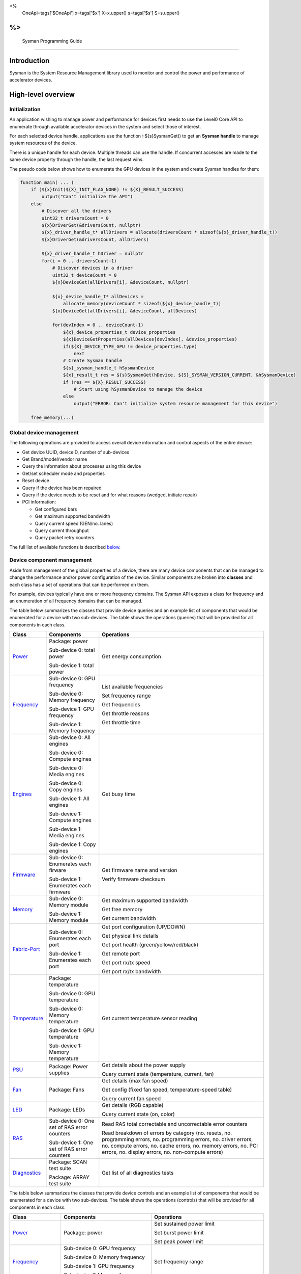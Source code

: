 ﻿
<%
    OneApi=tags['$OneApi']
    x=tags['$x']
    X=x.upper()
    s=tags['$s']
    S=s.upper()
%>
==========================
 Sysman Programming Guide
==========================


Introduction
============

Sysman is the System Resource Management library used to monitor and
control the power and performance of accelerator devices.

High-level overview
===================

Initialization
--------------

An application wishing to manage power and performance for devices first
needs to use the Level0 Core API to enumerate through available
accelerator devices in the system and select those of interest.

For each selected device handle, applications use the function ::${s}SysmanGet()
to get an **Sysman handle** to manage system resources of the device.

.. image:: ../images/tools_sysman_object_hierarchy.png

There is a unique handle for each device. Multiple threads can use the
handle. If concurrent accesses are made to the same device property
through the handle, the last request wins.

The pseudo code below shows how to enumerate the GPU devices in the
system and create Sysman handles for them:

.. code:: c

   function main( ... )
       if (${x}Init(${X}_INIT_FLAG_NONE) != ${X}_RESULT_SUCCESS)
           output("Can't initialize the API")
       else
           # Discover all the drivers
           uint32_t driversCount = 0
           ${x}DriverGet(&driversCount, nullptr)
           ${x}_driver_handle_t* allDrivers = allocate(driversCount * sizeof(${x}_driver_handle_t))
           ${x}DriverGet(&driversCount, allDrivers)

           ${x}_driver_handle_t hDriver = nullptr
           for(i = 0 .. driversCount-1)
               # Discover devices in a driver
               uint32_t deviceCount = 0
               ${x}DeviceGet(allDrivers[i], &deviceCount, nullptr)

               ${x}_device_handle_t* allDevices = 
                   allocate_memory(deviceCount * sizeof(${x}_device_handle_t))
               ${x}DeviceGet(allDrivers[i], &deviceCount, allDevices)

               for(devIndex = 0 .. deviceCount-1)
                   ${x}_device_properties_t device_properties
                   ${x}DeviceGetProperties(allDevices[devIndex], &device_properties)
                   if(${X}_DEVICE_TYPE_GPU != device_properties.type)
                       next
                   # Create Sysman handle
                   ${s}_sysman_handle_t hSysmanDevice
                   ${x}_result_t res = ${s}SysmanGet(hDevice, ${S}_SYSMAN_VERSION_CURRENT, &hSysmanDevice)
                   if (res == ${X}_RESULT_SUCCESS)
                       # Start using hSysmanDevice to manage the device
                   else
                       output("ERROR: Can't initialize system resource management for this device")

       free_memory(...)

Global device management
------------------------

The following operations are provided to access overall device
information and control aspects of the entire device:

-  Get device UUID, deviceID, number of sub-devices
-  Get Brand/model/vendor name
-  Query the information about processes using this device
-  Get/set scheduler mode and properties
-  Reset device
-  Query if the device has been repaired
-  Query if the device needs to be reset and for what reasons (wedged, initiate repair)
-  PCI information:

   -  Get configured bars
   -  Get maximum supported bandwidth
   -  Query current speed (GEN/no. lanes)
   -  Query current throughput
   -  Query packet retry counters

The full list of available functions is described `below <#glo>`__.

Device component management
---------------------------

Aside from management of the global properties of a device, there are
many device components that can be managed to change the performance
and/or power configuration of the device. Similar components are broken
into **classes** and each class has a set of operations that can be
performed on them.

For example, devices typically have one or more frequency domains. The
Sysman API exposes a class for frequency and an enumeration of all
frequency domains that can be managed.

The table below summarizes the classes that provide device queries and
an example list of components that would be enumerated for a device with
two sub-devices. The table shows the operations (queries) that will be
provided for all components in each class.

+-----------------------+---------------------------------+-------------------------------------------+
| Class                 | Components                      | Operations                                |
+=======================+=================================+===========================================+
| Power_                | Package:                        | Get energy consumption                    |
|                       | power                           |                                           |
|                       |                                 |                                           |
|                       | Sub-device 0: total             |                                           |
|                       | power                           |                                           |
|                       |                                 |                                           |
|                       | Sub-device 1: total             |                                           |
|                       | power                           |                                           |
+-----------------------+---------------------------------+-------------------------------------------+
| Frequency_            | Sub-device 0: GPU frequency     | List available frequencies                |
|                       |                                 |                                           |
|                       | Sub-device 0: Memory frequency  | Set frequency range                       |
|                       |                                 |                                           |
|                       | Sub-device 1: GPU frequency     | Get frequencies                           |
|                       |                                 |                                           |
|                       | Sub-device 1: Memory frequency  | Get throttle reasons                      |
|                       |                                 |                                           |
|                       |                                 | Get throttle time                         |
+-----------------------+---------------------------------+-------------------------------------------+
| Engines_              | Sub-device 0: All engines       | Get busy time                             |
|                       |                                 |                                           |
|                       | Sub-device 0: Compute engines   |                                           |
|                       |                                 |                                           |
|                       | Sub-device 0: Media engines     |                                           |
|                       |                                 |                                           |
|                       | Sub-device 0: Copy engines      |                                           |
|                       |                                 |                                           |
|                       | Sub-device 1: All engines       |                                           |
|                       |                                 |                                           |
|                       | Sub-device 1: Compute engines   |                                           |
|                       |                                 |                                           |
|                       | Sub-device 1: Media engines     |                                           |
|                       |                                 |                                           |
|                       | Sub-device 1: Copy engines      |                                           |
+-----------------------+---------------------------------+-------------------------------------------+
| Firmware_             | Sub-device 0: Enumerates each   | Get firmware name and version             |
|                       | firware                         |                                           |
|                       |                                 | Verify firmware checksum                  |
|                       | Sub-device 1: Enumerates each   |                                           |
|                       | firmware                        |                                           |
+-----------------------+---------------------------------+-------------------------------------------+
| Memory_               | Sub-device 0: Memory module     | Get maximum supported bandwidth           |
|                       |                                 |                                           |
|                       | Sub-device 1: Memory module     | Get free memory                           |
|                       |                                 |                                           |
|                       |                                 | Get current bandwidth                     |
+-----------------------+---------------------------------+-------------------------------------------+
| Fabric-Port_          | Sub-device 0: Enumerates each   | Get port configuration (UP/DOWN)          |
|                       | port                            |                                           |
|                       |                                 | Get physical link details                 |
|                       | Sub-device 1: Enumerates each   |                                           |
|                       | port                            | Get port health (green/yellow/red/black)  |
|                       |                                 |                                           |
|                       |                                 | Get remote port                           |
|                       |                                 |                                           |
|                       |                                 | Get port rx/tx speed                      |
|                       |                                 |                                           |
|                       |                                 | Get port rx/tx bandwidth                  |
+-----------------------+---------------------------------+-------------------------------------------+
| Temperature_          | Package: temperature            | Get current temperature sensor reading    |
|                       |                                 |                                           |
|                       | Sub-device 0: GPU temperature   |                                           |
|                       |                                 |                                           |
|                       | Sub-device 0: Memory            |                                           |
|                       | temperature                     |                                           |
|                       |                                 |                                           |
|                       | Sub-device 1: GPU temperature   |                                           |
|                       |                                 |                                           |
|                       | Sub-device 1: Memory            |                                           |
|                       | temperature                     |                                           |
+-----------------------+---------------------------------+-------------------------------------------+
| PSU_                  | Package: Power supplies         | Get details about the power supply        |
|                       |                                 |                                           |
|                       |                                 | Query current state (temperature,         |
|                       |                                 | current, fan)                             |
+-----------------------+---------------------------------+-------------------------------------------+
| Fan_                  | Package: Fans                   | Get details (max fan speed)               |
|                       |                                 |                                           |
|                       |                                 | Get config (fixed fan speed,              |
|                       |                                 | temperature-speed table)                  |
|                       |                                 |                                           |
|                       |                                 | Query current fan speed                   |
+-----------------------+---------------------------------+-------------------------------------------+
| LED_                  | Package: LEDs                   | Get details (RGB capable)                 |
|                       |                                 |                                           |
|                       |                                 | Query current state (on, color)           |
+-----------------------+---------------------------------+-------------------------------------------+
| RAS_                  | Sub-device 0: One set of RAS    | Read RAS total correctable and            |
|                       | error counters                  | uncorrectable error counters              |
|                       |                                 |                                           |
|                       | Sub-device 1: One set of RAS    | Read breakdown of errors by category      |
|                       | error counters                  | (no. resets, no. programming errors,      |
|                       |                                 | no. programming errors, no. driver        |
|                       |                                 | errors, no. compute errors, no. cache     |
|                       |                                 | errors, no. memory errors, no. PCI        |
|                       |                                 | errors, no. display errors, no.           |
|                       |                                 | non-compute errors)                       |
+-----------------------+---------------------------------+-------------------------------------------+
| Diagnostics_          | Package: SCAN test suite        | Get list of all diagnostics tests         |
|                       |                                 |                                           |
|                       | Package: ARRAY test suite       |                                           |
+-----------------------+---------------------------------+-------------------------------------------+

The table below summarizes the classes that provide device controls and
an example list of components that would be enumerated for a device with
two sub-devices. The table shows the operations (controls) that will be
provided for all components in each class.

+------------------------+---------------------------------+-------------------------------------------+
| Class                  | Components                      | Operations                                |
+========================+=================================+===========================================+
| Power_                 | Package: power                  | Set sustained power limit                 |
|                        |                                 |                                           |
|                        |                                 | Set burst power limit                     |
|                        |                                 |                                           |
|                        |                                 | Set peak power limit                      |
+------------------------+---------------------------------+-------------------------------------------+
| Frequency_             | Sub-device 0: GPU frequency     | Set frequency range                       |
|                        |                                 |                                           |
|                        | Sub-device 0: Memory frequency  |                                           |
|                        |                                 |                                           |
|                        | Sub-device 1: GPU frequency     |                                           |
|                        |                                 |                                           |
|                        | Sub-device 1: Memory frequency  |                                           |
+------------------------+---------------------------------+-------------------------------------------+
| Performance-Factor_    | Sub-device 0: Compute           | Tune workload performance                 |
|                        |                                 |                                           |
|                        | Sub-device 0: Media             |                                           |
|                        |                                 |                                           |
|                        | Sub-device 1: Compute           |                                           |
|                        |                                 |                                           |
|                        | Sub-device 1: Media             |                                           |
+------------------------+---------------------------------+-------------------------------------------+
| Standby_               | Sub-device 0: Control           | Disable opportunistic standby             |
|                        | entire sub-device               | standby                                   |
|                        |                                 |                                           |
|                        | Sub-device 1: Control entire    |                                           |
|                        | sub-device                      |                                           |
+------------------------+---------------------------------+-------------------------------------------+
| Firmware_              | Sub-device 0: Enumerates each   | Flash new firmware                        |
|                        | firmware                        |                                           |
|                        |                                 |                                           |
|                        | Sub-device 1: Enumerates each   |                                           |
|                        | firmware                        |                                           |
+------------------------+---------------------------------+-------------------------------------------+
| Fabric-Port_           | Sub-device 0: Control each port | Configure port UP/DOWN                    |
|                        |                                 |                                           |
|                        | Sub-device 1: Control each port | Turn beaconing ON/OFF                     |
+------------------------+---------------------------------+-------------------------------------------+
| Fan_                   | Package: Fans                   | Set config (fixed speed, temperature-     |
|                        |                                 | speed table)                              |
+------------------------+---------------------------------+-------------------------------------------+
| LED_                   | Package: LEDs                   | Turn LED on/off and set color             |
+------------------------+---------------------------------+-------------------------------------------+
| Diagnostics_           | SCAN test suite                 | Run all or a subset                       |
|                        |                                 | of diagnostic tests                       |
|                        | ARRAY test suite                | in the test suite                         |
+------------------------+---------------------------------+-------------------------------------------+

Device component enumeration
----------------------------

The Sysman API provides functions to enumerate all components in a class
that can be managed.

For example, there is a frequency class which is used to control the
frequency of different parts of the device. On most devices, the
enumerator will provide two handles, one to control the GPU frequency
and one to enumerate the device memory frequency. This is illustrated in
the figure below:

.. image:: ../images/tools_sysman_freq_flow.png

In the C API, each class is associated with a unique handle type
(e.g. ::${s}_sysman_freq_handle_t refers to a frequency component). In
the C++ API, each class is a C++ class (e.g. An instance of the class ::${s}::SysmanFrequency
refers to a frequency component).

The pseudo code below shows how to use the Sysman API to enumerate all
GPU frequency components and fix each to a specific frequency if this is
supported:

.. code:: c

   function FixGpuFrequency(${s}_sysman_handle_t hSysmanDevice, double FreqMHz)
       uint32_t numFreqDomains
       if ((${s}SysmanFrequencyGet(hSysmanDevice, &numFreqDomains, NULL) == ${X}_RESULT_SUCCESS))
           ${s}_sysman_freq_handle_t* pFreqHandles =
               allocate_memory(numFreqDomains * sizeof(${s}_sysman_freq_handle_t))
           if (${s}SysmanFrequencyGet(hSysmanDevice, &numFreqDomains, pFreqHandles) == ${X}_RESULT_SUCCESS)
               for (index = 0 .. numFreqDomains-1)
                   ${s}_freq_properties_t props
                   if (${s}SysmanFrequencyGetProperties(pFreqHandles[index], &props) == ${X}_RESULT_SUCCESS)
                       # Only change the frequency of the domain if:
                       # 1. The domain controls a GPU accelerator
                       # 2. The domain frequency can be changed
                       if (props.type == ${S}_FREQ_DOMAIN_GPU
                           and props.canControl)
                               # Fix the frequency
                               ${s}_freq_range_t range
                               range.min = FreqMHz
                               range.max = FreqMHz
                               ${s}SysmanFrequencySetRange(pFreqHandles[index], &range)
       free_memory(...)

Sub-device management
---------------------

A Sysman handle cannot be created for a sub-device - ::${s}SysmanGet() will return error
::${X}_RESULT_ERROR_INVALID_ARGUMENT if a device handle for a sub-device is passed to this function.
Instead, the enumerator for device components will return a list of components that are located in each
sub-device. Properties for each component will indicate in which sub-device it is located. If software
wishing to manage components in only one sub-device should filter the enumerated components using the
sub-device ID (see ::${x}_device_properties_t.subdeviceId).

The figure below shows the frequency components that will be enumerated on a device with two sub-devices where each sub-device has a GPU and
device memory frequency control:

.. image:: ../images/tools_sysman_freq_subdevices.png

The pseudo code below shows how to fix the GPU frequency on a specific
sub-device (notice the additional sub-device check):

.. code:: c

   function FixSubdeviceGpuFrequency(${s}_sysman_handle_t hSysmanDevice, uint32_t subdeviceId, double FreqMHz)
       uint32_t numFreqDomains
       if ((${s}SysmanFrequencyGet(hSysmanDevice, &numFreqDomains, NULL) == ${X}_RESULT_SUCCESS))
           ${s}_sysman_freq_handle_t* pFreqHandles =
               allocate_memory(numFreqDomains * sizeof(${s}_sysman_freq_handle_t))
           if (${s}SysmanFrequencyGet(hSysmanDevice, &numFreqDomains, pFreqHandles) == ${X}_RESULT_SUCCESS)
               for (index = 0 .. numFreqDomains-1)
                   ${s}_freq_properties_t props
                   if (${s}SysmanFrequencyGetProperties(pFreqHandles[index], &props) == ${X}_RESULT_SUCCESS)
                       # Only change the frequency of the domain if:
                       # 1. The domain controls a GPU accelerator
                       # 2. The domain frequency can be changed
                       # 3. The domain is located in the specified sub-device
                       if (props.type == ${S}_FREQ_DOMAIN_GPU
                           and props.canControl
                           and props.subdeviceId == subdeviceId)
                               # Fix the frequency
                               ${s}_freq_range_t range
                               range.min = FreqMHz
                               range.max = FreqMHz
                               ${s}SysmanFrequencySetRange(pFreqHandles[index], &range)
       free_memory(...)

Events
------

Events are a way to determine if changes have occurred on a device
e.g. new RAS errors without polling the Sysman API. An application
registers the events that it wishes to receive notification about and
then it listens for notifications. The application can choose to block
when listening - this will put the calling application thread to sleep
until new notifications are received.

The API enables registering for events from multiple devices and
listening for any events coming from any devices by using one function
call.

Once notifications have occurred, the application can use the query
Sysman interface functions to get more details.

The following events are provided:

-  Any RAS errors have occurred

The full list of available functions for handling events is described
`below <#evd>`__.

Interface details
=================

Global operations
-----------------

Device properties
~~~~~~~~~~~~~~~~~

The following operations permit getting properties about the entire
device:

+-----------------------------------+-----------------------------------+
| Function                          | Description                       |
+===================================+===================================+
| ::${s}SysmanDeviceGetProperties()  | Get static device properties -    |
|                                   | device UUID, sub-device ID,       |
|                                   | device brand/model/vendor strings |
+-----------------------------------+-----------------------------------+
| ::${s}SysmanDeviceGetState()       | Determine device state: was the   |
|                                   | device repaired, does the device  |
|                                   | need to be reset and for what     |
|                                   | reasons (wedged, initiate repair) |
+-----------------------------------+-----------------------------------+

The pseudo code below shows how to display general information about a
device:

.. code:: c

  function ShowDeviceInfo(${s}_sysman_handle_t hSysmanDevice)
      ${s}_sysman_properties_t devProps
      ${s}_sysman_state_t devState
      if (${s}SysmanDeviceGetProperties(hSysmanDevice, &devProps) == ${X}_RESULT_SUCCESS)
          output("    UUID:           %s", devProps.core.uuid.id)
          output("    #subdevices:    %u", devProps.numSubdevices)
          output("    brand:          %s", devProps.brandName)
          output("    model:          %s", devProps.modelName)
      if (${s}SysmanDeviceGetState(hSysmanDevice, &devState) == ${X}_RESULT_SUCCESS)
          output("    Was repaired:   %s", (devState.repaired == ${S}_REPAIR_STATUS_PERFORMED) ? "yes" : "no")
          if (devState.reset != ${S}_RESET_REASONS_NONE)
        {
            output("DEVICE RESET REQUIRED:")
            if (devState.reset & ${S}_RESET_REASONS_WEDGED)
                output("- Hardware is wedged")
            if (devState.reset & ${S}_RESET_REASONS_REPAIR)
                output("- Hardware needs to complete repairs")
        }
    }

Host processes
~~~~~~~~~~~~~~

The following functions provide information about host processes that
are using the device:

+-----------------------------------+-----------------------------------+
| Function                          | Description                       |
+===================================+===================================+
| ::${s}SysmanProcessesGetState()    | Get information about all         |
|                                   | processes that are using this     |
|                                   | device - process ID, device       |
|                                   | memory allocation size,           |
|                                   | accelerators being used.          |
+-----------------------------------+-----------------------------------+

Using the process ID, an application can determine the owner and the
path to the executable - this information is not returned by the API.

Scheduler operations
~~~~~~~~~~~~~~~~~~~~

Scheduler components control how workloads are executed on accelerator
engines and how to share the hardware resources when multiple workloads are
submitted concurrently. This policy is referred to as a scheduler mode.

The available scheduler operating modes are given by the enum
::${s}_sched_mode_t and summarized in the table below:

+-------------------------------------+-------------------------------------+
| Scheduler mode                      | Description                         |
+=====================================+=====================================+
| ::${S}_SCHED_MODE_TIMEOUT            | This mode is optimized for          |
|                                     | multiple applications or contexts   |
|                                     | submitting work to the hardware.    |
|                                     | When higher priority work           |
|                                     | arrives, the scheduler attempts     |
|                                     | to pause the current executing      |
|                                     | work within some timeout            |
|                                     | interval, then submits the other    |
|                                     | work.It is possible to configure    |
|                                     | (::${s}_sched_timeout_properties_t)  |
|                                     | the watchdog timeout which          |
|                                     | controls the maximum time the       |
|                                     | scheduler will wait for a           |
|                                     | workload to complete a batch of     |
|                                     | work or yield to other              |
|                                     | applications before it is           |
|                                     | terminated. If the watchdog         |
|                                     | timeout is set to                   |
|                                     | ::${S}_SCHED_WATCHDOG_DISABLE, the   |
|                                     | scheduler enforces no fairness.     |
|                                     | This means that if there is other   |
|                                     | work to execute, the scheduler      |
|                                     | will try to submit it but will      |
|                                     | not terminate an executing          |
|                                     | process that does not complete      |
|                                     | quickly.                            |
+-------------------------------------+-------------------------------------+
| ::${S}_SCHED_MODE_TIMESLICE          | This mode is optimized to provide   |
|                                     | fair sharing of hardware            |
|                                     | execution time between multiple     |
|                                     | contexts submitting work to the     |
|                                     | hardware concurrently.It is         |
|                                     | possible to configure               |
|                                     | (::${s}_sched_timeslice_properties_t)|
|                                     |                                     |
|                                     | the timeslice interval and the      |
|                                     | amount of time the scheduler will   |
|                                     | wait for work to yield to another   |
|                                     | application before it is            |
|                                     | terminated.                         |
+-------------------------------------+-------------------------------------+
| ::${S}_SCHED_MODE_EXCLUSIVE          | This mode is optimized for single   |
|                                     | application/context use-cases. It   |
|                                     | permits a context to run            |
|                                     | indefinitely on the hardware        |
|                                     | without being preempted or          |
|                                     | terminated. All pending work for    |
|                                     | other contexts must wait until      |
|                                     | the running context completes       |
|                                     | with no further submitted work.     |
+-------------------------------------+-------------------------------------+
| ::${S}_SCHED_MODE_COMPUTE_UNIT_DEBUG | This mode is optimized for          |
|                                     | application debug. It ensures       |
|                                     | that only one command queue can     |
|                                     | execute work on the hardware at a   |
|                                     | given time. Work is permitted to    |
|                                     | run as long as needed without       |
|                                     | enforcing any scheduler fairness    |
|                                     | policies.                           |
+-------------------------------------+-------------------------------------+

A device can have multiple scheduler components. Each scheduler component controls
the workload execution behavior on one or more accelerator engines
(::${s}_engine_type_t). The following functions are available for changing
the scheduler mode for each scheduler component:

+--------------------------------------------------+-----------------------------------+
| Function                                         | Description                       |
+==================================================+===================================+
| ::${s}SysmanSchedulerGet()                        | Get handles to each scheduler     |
|                                                  | component.                        |
+--------------------------------------------------+-----------------------------------+
| ::${s}SysmanSchedulerGetProperties()              | Get properties of a scheduler     |
|                                                  | component (sub-device, engines    |
|                                                  | linked to this scheduler,         |
|                                                  | supported scheduler modes.        |
+--------------------------------------------------+-----------------------------------+
| ::${s}SysmanSchedulerGetCurrentMode()             | Get the current scheduler mode    |
|                                                  | (timeout, timeslice, exclusive,   |
|                                                  | single command queue)             |
+--------------------------------------------------+-----------------------------------+
| ::${s}SysmanSchedulerGetTimeoutModeProperties()   | Get the settings for the timeout  |
|                                                  | scheduler mode                    |
+--------------------------------------------------+-----------------------------------+
| ::${s}SysmanSchedulerGetTimesliceModeProperties() | Get the settings for the          |
|                                                  | timeslice scheduler mode          |
+--------------------------------------------------+-----------------------------------+
| ::${s}SysmanSchedulerSetTimeoutMode()             | Change to timeout scheduler mode  |
|                                                  | and/or change properties          |
+--------------------------------------------------+-----------------------------------+
| ::${s}SysmanSchedulerSetTimesliceMode()           | Change to timeslice scheduler     |
|                                                  | mode and/or change properties     |
+--------------------------------------------------+-----------------------------------+
| ::${s}SysmanSchedulerSetExclusiveMode()           | Change to exclusive scheduler     |
|                                                  | mode and/or change properties     |
+--------------------------------------------------+-----------------------------------+
| ::${s}SysmanSchedulerSetComputeUnitDebugMode()    | Change to compute unit debug      |
|                                                  | scheduler mode and/or change      |
|                                                  | properties                        |
+--------------------------------------------------+-----------------------------------+

The pseudo code below shows how to stop the scheduler enforcing fairness
while permitting other work to attempt to run:

.. code:: c

   function DisableSchedulerWatchdog(${s}_sysman_handle_t hSysmanDevice)
       uint32_t numSched
       if ((${s}SysmanSchedulerGet(hSysmanDevice, &numSched, NULL) == ${X}_RESULT_SUCCESS))
           ${s}_sysman_sched_handle_t* pSchedHandles =
               allocate_memory(numSched * sizeof(${s}_sysman_sched_handle_t))
           if (${s}SysmanSchedulerGet(hSysmanDevice, &numSched, pSchedHandles) == ${X}_RESULT_SUCCESS)
               for (index = 0 .. numSched-1)
                   ${x}_result_t res
                   ${s}_sched_mode_t currentMode
                   res = ${s}SysmanSchedulerGetCurrentMode(pSchedHandles[index], &currentMode)
                   if (res == ${X}_RESULT_SUCCESS)
                       ${x}_bool_t requireReload
                       ${s}_sched_timeout_properties_t props
                       props.watchdogTimeout = ${S}_SCHED_WATCHDOG_DISABLE
                       res = ${s}SysmanSchedulerSetTimeoutMode(pSchedHandles[index], &props, &requireReload)
                       if (res == ${X}_RESULT_SUCCESS)
                           if (requireReload)
                               output("WARNING: Reload the driver to complete desired configuration.")
                           else
                               output("Schedule mode changed successfully.")
                       else if(res == ${X}_RESULT_ERROR_UNSUPPORTED_FEATURE)
                           output("ERROR: The timeout scheduler mode is not supported on this device.")
                       else if(res == ${X}_RESULT_ERROR_INSUFFICIENT_PERMISSIONS)
                           output("ERROR: Don't have permissions to change the scheduler mode.")
                       else
                           output("ERROR: Problem calling the API to change the scheduler mode.")
                   else if(res == ${X}_RESULT_ERROR_UNSUPPORTED_FEATURE)
                       output("ERROR: Scheduler modes are not supported on this device.")
                   else
                       output("ERROR: Problem calling the API.")

Device reset
~~~~~~~~~~~~

The device can be reset using the following function:

+-----------------------------------+-----------------------------------+
| Function                          | Description                       |
+===================================+===================================+
| ::${s}SysmanDeviceReset()          | Requests that the driver          |
|                                   | perform a PCI bus reset of the    |
|                                   | device.                           |
+-----------------------------------+-----------------------------------+

PCI link operations
~~~~~~~~~~~~~~~~~~~

The following functions permit getting data about the PCI endpoint for the device:

+-----------------------------------+-----------------------------------+
| Function                          | Description                       |
+===================================+===================================+
| ::${s}SysmanPciGetProperties()     | Get static properties for the PCI |
|                                   | port - BDF address, number of     |
|                                   | bars, maximum supported speed     |
+-----------------------------------+-----------------------------------+
| ::${s}SysmanPciGetState()          | Get current PCI port speed        |
|                                   | (number of lanes, generation)     |
+-----------------------------------+-----------------------------------+
| ::${s}SysmanPciGetBars()           | Get information about each        |
|                                   | configured PCI bar                |
+-----------------------------------+-----------------------------------+
| ::${s}SysmanPciGetStats()          | Get PCI statistics - throughput,  |
|                                   | total packets, number of packet   |
|                                   | replays                           |
+-----------------------------------+-----------------------------------+

The pseudo code below shows how to output the PCI BDF address:

.. code:: c

   function ShowPciInfo(${s}_sysman_handle_t hSysmanDevice)
       ${s}_pci_properties_t pciProps;
       if (${s}SysmanPciGetProperties(hSysmanDevice, &pciProps) == ${X}_RESULT_SUCCESS)
           output("    PCI address:        %04u:%02u:%02u.%u",
               pciProps.address.domain,
               pciProps.address.bus,
               pciProps.address.device,
               pciProps.address.function);

.. _Power:

Operations on power domains
---------------------------

The PSU (Power Supply Unit) provides power to a device. The amount of
power drawn by a device is a function of the voltage and frequency, both
of which are controlled by the Punit, a micro-controller on the device.
If the voltage and frequency are too high, two conditions can occur:

1. Over-current - This is where the current drawn by the device exceeds
   the maximum current that the PSU can supply. The PSU asserts a signal
   when this occurs, and it is processed by the Punit.
2. Over-temperature - The device is generating too much heat that cannot
   be dissipated fast enough. The Punit monitors temperatures and reacts
   when the sensors show the maximum temperature exceeds the threshold
   TjMax (typically 100 degrees Celsius).

When either of these conditions occurs, the Punit throttles the
frequencies/voltages of the device down to their minimum values,
severely impacting performance. The Punit avoids such severe throttling
by measuring the actual power being consumed by the system and slowly
throttling the frequencies down when power exceeds some limits. Three
limits are monitored by the Punit:

+-----------------------+-----------------------+-----------------------+
| Limit                 | Window                | Description           |
+=======================+=======================+=======================+
| Peak                  | Instantaneous         | Punit tracks the      |
|                       |                       | instantaneous power.  |
|                       |                       | When this exceeds a   |
|                       |                       | programmable          |
|                       |                       | threshold, the Punit  |
|                       |                       | will aggressively     |
|                       |                       | throttle              |
|                       |                       | frequencies/voltages. |
|                       |                       | The threshold is      |
|                       |                       | referred to as PL4 -  |
|                       |                       | Power Limit 4 - or    |
|                       |                       | peak power.           |
+-----------------------+-----------------------+-----------------------+
| Burst                 | 2ms                   | Punit tracks the 2ms  |
|                       |                       | moving average of     |
|                       |                       | power. When this      |
|                       |                       | exceeds a             |
|                       |                       | programmable          |
|                       |                       | threshold, the Punit  |
|                       |                       | starts throttling     |
|                       |                       | frequencies/voltages. |
|                       |                       | The threshold is      |
|                       |                       | referred to as PL2 -  |
|                       |                       | Power Limit 2 - or    |
|                       |                       | burst power.          |
+-----------------------+-----------------------+-----------------------+
| Sustained             | 28sec                 | Punit tracks the      |
|                       |                       | 28sec moving average  |
|                       |                       | of power. When this   |
|                       |                       | exceeds a             |
|                       |                       | programmable          |
|                       |                       | threshold, the Punit  |
|                       |                       | throttles             |
|                       |                       | frequencies/voltages. |
|                       |                       | The threshold is      |
|                       |                       | referred to as PL1 -  |
|                       |                       | Power Limit 1 - or    |
|                       |                       | sustained power.      |
+-----------------------+-----------------------+-----------------------+

Peak power limit is generally greater than the burst power limit which
is generally greater than the sustained power limit. The default factory
values are tuned assuming the device is operating at normal temperatures
running significant workloads:

-  The peak power limit is tuned to avoid tripping the PSU over-current
   signal for all but the most intensive compute workloads. Most
   workloads should be able to run at maximum frequencies without
   hitting this condition.
-  The burst power limit permits most workloads to run at maximum
   frequencies for short periods.
-  The sustained power limit will be triggered if high frequencies are
   requested for lengthy periods (configurable, default is 28sec) and
   the frequencies will be throttled if the high requests and
   utilization of the device continues.

Some power domains support requesting the event
::${S}_SYSMAN_EVENT_TYPE_ENERGY_THRESHOLD_CROSSED be generated when the
energy consumption exceeds some value. This can be a useful technique to
suspend an application until the GPU becomes busy. The technique
involves calling ::${s}SysmanPowerSetEnergyThreshold() with some delta
energy threshold, registering to receive the event using the function
::${s}SysmanEventSetConfig() and then calling ::${s}SysmanEventListen() to
block until the event is triggered. When the energy consumed by the
power domain from the time the call is made exceeds the specified delta,
the event is triggered, and the application is woken up.

The following functions are provided to manage the power of the device:

+--------------------------------------+--------------------------------------------------+
| Function                             | Description                                      |
+======================================+==================================================+
| ::${s}SysmanPowerGet()                | Enumerate the power domains.                     |
+--------------------------------------+--------------------------------------------------+
| ::${s}SysmanPowerGetProperties()      | Get the minimum/maximum power limit that can be  |
|                                      | specified when changing the power limits of a    |
|                                      | specific power domain. Also read the factory     |
|                                      | default sustained power limit of the part.       |
+--------------------------------------+--------------------------------------------------+
| ::${s}SysmanPowerGetEnergyCounter()   | Read the energy consumption of                   |
|                                      | the specific domain.                             |
+--------------------------------------+--------------------------------------------------+
| ::${s}SysmanPowerGetLimits()          | Get the sustained/burst/peak                     |
|                                      | power limits for the specific                    |
|                                      | power domain.                                    |
+--------------------------------------+--------------------------------------------------+
| ::${s}SysmanPowerSetLimits()          | Set the sustained/burst/peak                     |
|                                      | power limits for the specific                    |
|                                      | power domain.                                    |
+--------------------------------------+--------------------------------------------------+
| ::${s}SysmanPowerGetEnergyThreshold() | Get the current energy threshold.                |
|                                      |                                                  |
+--------------------------------------+--------------------------------------------------+
| ::${s}SysmanPowerSetEnergyThreshold() | Set the energy threshold. Event                  |
|                                      | ::${S}_SYSMAN_EVENT_TYPE_ENERGY_THRESHOLD_CROSSED |
|                                      |                                                  |
|                                      | will be generated when the energy                |
|                                      | consumed since calling this                      |
|                                      | function exceeds the specified                   |
|                                      | threshold.                                       |
+--------------------------------------+--------------------------------------------------+

The pseudo code below shows how to output information about each power
domain on a device:

.. code:: c

   function ShowPowerDomains(${s}_sysman_handle_t hSysmanDevice)
       uint32_t numPowerDomains
       if (${s}SysmanPowerGet(hSysmanDevice, &numPowerDomains, NULL) == ${X}_RESULT_SUCCESS)
           ${s}_sysman_pwr_handle_t* phPower =
               allocate_memory(numPowerDomains * sizeof(${s}_sysman_pwr_handle_t))
           if (${s}SysmanPowerGet(hSysmanDevice, &numPowerDomains, phPower) == ${X}_RESULT_SUCCESS)
               for (pwrIndex = 0 .. numPowerDomains-1)
                   ${s}_power_properties_t props
                   if (${s}SysmanPowerGetProperties(phPower[pwrIndex], &props) == ${X}_RESULT_SUCCESS)
                       if (props.onSubdevice)
                           output("Sub-device %u power:\n", props.subdeviceId)
                           output("    Can control: %s", props.canControl ? "yes" : "no")
                           call_function ShowPowerLimits(phPower[pwrIndex])
                       else
                           output("Total package power:\n")
                           output("    Can control: %s", props.canControl ? "yes" : "no")
                           call_function ShowPowerLimits(phPower[pwrIndex])
       free_memory(...)
   }

   function ShowPowerLimits(${s}_sysman_pwr_handle_t hPower)
       ${s}_power_sustained_limit_t sustainedLimits
       ${s}_power_burst_limit_t burstLimits
       ${s}_power_peak_limit_t peakLimits
       if (${s}SysmanPowerGetLimits(hPower, &sustainedLimits, &burstLimits, &peakLimits) == ${X}_RESULT_SUCCESS)
           output("    Power limits\n")
           if (sustainedLimits.enabled)
               output("        Sustained: %.3f W %.3f sec",
                   sustainedLimits.power / 1000,
                   sustainedLimits.interval / 1000)
           else
               output("        Sustained: Disabled")
           if (burstLimits.enabled)
               output("        Burst:     %.3f", burstLimits.power / 1000)
           else
               output("        Burst:     Disabled")
           output("        Burst:     %.3f", peakLimits.power / 1000)

The pseudo code shows how to output the average power. It assumes that
the function is called regularly (say every 100ms).

.. code:: c

   function ShowAveragePower(${s}_sysman_pwr_handle_t hPower, ${s}_power_energy_counter_t* pPrevEnergyCounter)
       ${s}_power_energy_counter_t newEnergyCounter;
       if (${s}SysmanPowerGetEnergyCounter(hPower, &newEnergyCounter) == ${X}_RESULT_SUCCESS)
           uint64_t deltaTime = newEnergyCounter.timestamp - pPrevEnergyCounter->timestamp;
           if (deltaTime)
               output("    Average power: %.3f W",
                   (newEnergyCounter.energy - pPrevEnergyCounter->energy) / deltaTime);
               *pPrevEnergyCounter = newEnergyCounter;

.. _Frequency:

Operations on frequency domains
-------------------------------

The hardware manages frequencies to achieve a balance between best
performance and power consumption. Most devices have one or more
frequency domains.

The following functions are provided to manage the frequency domains on
the device:

+------------------------------------------+-----------------------------------+
| Function                                 | Description                       |
+==========================================+===================================+
| ::${s}SysmanFrequencyGet()                | Enumerate all the frequency       |
|                                          | domains on the device and         |
|                                          | sub-devices.                      |
+------------------------------------------+-----------------------------------+
| ::${s}SysmanFrequencyGetProperties()      | Find out which domain             |
|                                          | ::${s}_freq_domain_t is controlled |
|                                          | by this frequency and min/max     |
|                                          | hardware frequencies.             |
+------------------------------------------+-----------------------------------+
| ::${s}SysmanFrequencyGetAvailableClocks() | Get an array of all available     |
|                                          | frequencies that can be requested |
|                                          | on this domain.                   |
+------------------------------------------+-----------------------------------+
| ::${s}SysmanFrequencyGetRange()           | Get the current min/max frequency |
|                                          | between which the hardware can    |
|                                          | operate for a frequency domain.   |
+------------------------------------------+-----------------------------------+
| ::${s}SysmanFrequencySetRange()           | Set the min/max frequency between |
|                                          | which the hardware can operate    |
|                                          | for a frequency domain.           |
+------------------------------------------+-----------------------------------+
| ::${s}SysmanFrequencyGetState()           | Get the current frequency         |
|                                          | request, actual frequency, TDP    |
|                                          | frequency and throttle reasons    |
|                                          | for a frequency domain.           |
+------------------------------------------+-----------------------------------+
| ::${s}SysmanFrequencyGetThrottleTime()    | Gets the amount of time a         |
|                                          | frequency domain has been         |
|                                          | throttled.                        |
+------------------------------------------+-----------------------------------+

It is only permitted to set the frequency range if the device property
::${s}_freq_properties_t.canControl is true for the specific frequency
domain.

By setting the min/max frequency range to the same value, software is
effectively disabling the hardware-controlled frequency and getting a
fixed stable frequency providing the Punit does not need to throttle due
to excess power/heat.

Based on the power/thermal conditions, the frequency requested by
software or the hardware may not be respected. This situation can be
determined using the function ::${s}SysmanFrequencyGetState() which will
indicate the current frequency request, the actual (resolved) frequency
and other frequency information that depends on the current conditions.
If the actual frequency is below the requested frequency,
::${s}_freq_state_t.throttleReasons will provide the reasons why the
frequency is being limited by the Punit.

When a frequency domain starts being throttled, the event
::${S}_SYSMAN_EVENT_TYPE_FREQ_THROTTLED is triggered if this is supported
(check ::${s}_freq_properties_t.isThrottleEventSupported).

Frequency/Voltage overclocking
~~~~~~~~~~~~~~~~~~~~~~~~~~~~~~

Overclocking involves modifying the voltage-frequency (V-F) curve to
either achieve better performance by permitting the hardware to reach
higher frequencies or better efficiency by lowering the voltage for the
same frequency.

By default, the hardware imposes a factory-fused maximum frequency and a
voltage-frequency curve. The voltage-frequency curve specifies how much
voltage is needed to safely reach a given frequency without hitting
overcurrent conditions. If the hardware detects overcurrent (IccMax), it
will severely throttle frequencies in order to protect itself. Also, if
the hardware detects that any part of the chip exceeds a maximum
temperature limit (TjMax) it will also severely throttle frequencies.

To improve maximum performance, the following modifications can be made:

-  Increase the maximum frequency.
-  Increase the voltage to ensure stability at the higher frequency.
-  Increase the maximum current (IccMax).
-  Increase the maximum temperature (TjMax).

All these changes come with the risk of damage the device.

To improve efficiency for a given workload that is not excercising the
full circuitry of the device, the following modifications can be made:

-  Decrease the voltage

Frequency/voltage overclocking is accomplished by calling ::${s}SysmanFrequencyOcSetConfig()
with a new overclock configuration ::${s}_oc_config_t. There are two modes that control the
way voltage is handled when overclocking the frequency:

+-----------------------------------+-------------------------------------------+
| Voltage overclock mode            | Description                               |
+===================================+===========================================+
| ::${S}_OC_MODE_OVERRIDE            | In this mode, a fixed                     |
|                                   | user-supplied voltage                     |
|                                   | (::${s}_oc_config_t.voltageTarget +        |
|                                   | ::${s}_oc_config_t.voltageOffset)          |
|                                   | is applied at all times,                  |
|                                   | independent of the frequency              |
|                                   | request. This is not efficient but        |
|                                   | can improve stability by avoiding         |
|                                   | power-supply voltage changes as the       |
|                                   | frequency changes.                        |
+-----------------------------------+-------------------------------------------+
| ::${S}_OC_MODE_OVERRIDE            | In this mode, a fixed                     |
|                                   | user-supplied voltage is applied          |
|                                   | at all times, independent of the          |
|                                   | frequency request. This is not            |
|                                   | efficient but can improve                 |
|                                   | stability by avoiding                     |
|                                   | power-supply voltage changes as           |
|                                   | the frequency changes. Generally,         |
|                                   | this mode is used in conjunction          |
|                                   | with a fixed frequency.                   |
+-----------------------------------+-------------------------------------------+

The following functions are provided to handle overclocking:

+-----------------------------------------+-----------------------------------+
| Function                                | Description                       |
+=========================================+===================================+
| ::${s}SysmanFrequencyOcGetCapabilities() | Determine the overclock           |
|                                         | capabilities of the device.       |
+-----------------------------------------+-----------------------------------+
| ::${s}SysmanFrequencyOcGetConfig()       | Get the overclock configuration   |
|                                         | in effect.                        |
+-----------------------------------------+-----------------------------------+
| ::${s}SysmanFrequencyOcSetConfig()       | Set a new overclock               |
|                                         | configuration.                    |
+-----------------------------------------+-----------------------------------+
| ::${s}SysmanFrequencyOcGetIccMax()       | Get the maximum current limit in  |
|                                         | effect.                           |
+-----------------------------------------+-----------------------------------+
| ::${s}SysmanFrequencyOcSetIccMax()       | Set a new maximum current limit.  |
+-----------------------------------------+-----------------------------------+
| ::${s}SysmanFrequencyOcGetTjMax()        | Get the maximum temperature limit |
|                                         | in effect.                        |
+-----------------------------------------+-----------------------------------+
| ::${s}SysmanFrequencyOcSetTjMax()        | Set a new maximum temperature     |
|                                         | limit.                            |
+-----------------------------------------+-----------------------------------+

Overclocking can be turned off by calling
::${s}SysmanFrequencyOcSetConfig() with mode ::${S}_OC_MODE_OFF and by
calling ${s}SysmanFrequencyOcGetIccMax() and ::${s}SysmanFrequencyOcSetTjMax() with values of 0.0.

.. _Performance-Factor:

Tuning workload performance
---------------------------

While hardware attempts to balance system resources effectively, there are
workloads that can benefit from external performance hints. For hardware
where this is possible, the API exposes *Performance Factors* domains that
can be used to provide these hints.

A Performance Factor is defined as a number between 0 and 100 that expresses
a trade-off between the energy provided to the accelerator units and the
energy provided to the supporting units. As an example, a compute heavy
workload benefits from a higher distribution of energy at the computational
units rather than for the memory controller. Alternatively, a memory bounded
workload can benefit by trading off performance of the computational units
for higher throughput in the memory controller. Generally the hardware
will get this balance right, but the Performance Factor can be used to
make the balance more aggressive. In the examples given, a Performance
Factor of 100 would indicate that the workload is completely compute
bounded and requires very little support from the memory controller.
Alternatively, a Performance Factor of 0 would indicate that the workload
is completely memory bounded and the performance of the memory
controller needs to be increased.

Tuning for a workload can involve running the application repeatedly with
different values of the Performance Factor from 0 to 100 and choosing
the value that gives the best performance. The default value is 50.
Alternatively, a more dynamic approach would involve monitoring the
various utilization metrics of the accelerator to determine memory
and compute bounded and moving the Performance Factor up and down
in order to remove the bottleneck.

The API provides a way to enumerate the domains that can be controlled
by a Performance Factor. A domain contains one or more accelerators
whose performance will be affected by this setting. The API provides
functions to change the Performance Factor for a domain.

Here is a summary of the available functions:

+----------------------------------------------+--------------------------------------------------------------------+
| Function                                     | Description                                                        |
+==============================================+====================================================================+
| ::${s}SysmanPerformanceFactorGet()            | Enumerate the Performance Factor domains available on the          |
|                                              | hardware.                                                          |
+----------------------------------------------+--------------------------------------------------------------------+
| ::${s}SysmanPerformanceFactorGetProperties()  | Find out if the Performance Factor domain is located on a          |
|                                              | sub-device and which accelerators are affected by it.              |
+----------------------------------------------+--------------------------------------------------------------------+
| ::${s}SysmanPerformanceFactorGetConfig()      | Read the current performance factor being used by the hardware     |
|                                              | for a domain.                                                      |
+----------------------------------------------+--------------------------------------------------------------------+
| ::${s}SysmanPerformanceFactorSetConfig()      | Change the Performance Factor of the hardware for a domain.        |
+----------------------------------------------+--------------------------------------------------------------------+


.. _Engines:

Operations on engine groups
---------------------------

It is possible to monitor the activity of one or engines combined into
an **engine group**. A device can have multiple engine groups and the
possible types are defined in ::${s}_engine_group_t. The current engine
groups supported are global activity across all engines, activity across
all compute accelerators, activity across all media accelerators and
activity across all copy engines.

By taking two snapshots of the activity counters, it is possible to
calculate the average utilization of different parts of the device.

The following functions are provided:

+-----------------------------------+-----------------------------------+
| Function                          | Description                       |
+===================================+===================================+
| ::${s}SysmanEngineGet()            | Enumerate the engine groups that  |
|                                   | can be queried.                   |
+-----------------------------------+-----------------------------------+
| ::${s}SysmanEngineGetProperties()  | Get the properties of an engine   |
|                                   | group. This will return the type  |
|                                   | of engine group (one of           |
|                                   | ::${s}_engine_group_t) and on      |
|                                   | which sub-device the group is     |
|                                   | making measurements.              |
+-----------------------------------+-----------------------------------+
| ::${s}SysmanEngineGetActivity()    | Returns the activity counters for |
|                                   | an engine group.                  |
+-----------------------------------+-----------------------------------+

.. _Standby:

Operations on standby domains
-----------------------------

When a device is idle, it will enter a low-power state. Since exit from
low-power states have associated latency, it can hurt performance. The
hardware attempts to stike a balance between saving power when there are
large idle times between workload submissions to the device and keeping
the device awake when it determines that the idle time between submissions
is short.

A device can consist of one or more standby domains - the list of
domains is given by ::${s}_standby_type_t.

The following functions can be used to control how the hardware promotes
to standby states:

+-----------------------------------+-----------------------------------+
| Function                          | Description                       |
+===================================+===================================+
| ::${s}SysmanStandbyGet()           | Enumerate the standby domains.    |
+-----------------------------------+-----------------------------------+
| ::${s}SysmanStandbyGetProperties() | Get the properties of a standby   |
|                                   | domain. This will return the      |
|                                   | parts of the device that are      |
|                                   | affected by this domain (one of   |
|                                   | ::${s}_engine_group_t) and on      |
|                                   | which sub-device the domain is    |
|                                   | located.                          |
+-----------------------------------+-----------------------------------+
| ::${s}SysmanStandbyGetMode()       | Get the current promotion mode    |
|                                   | (one of                           |
|                                   | ::${s}_standby_promo_mode_t) for a |
|                                   | standby domain.                   |
+-----------------------------------+-----------------------------------+
| ::${s}SysmanStandbySetMode()       | Set the promotion mode (one of    |
|                                   | ::${s}_standby_promo_mode_t) for a |
|                                   | standby domain.                   |
+-----------------------------------+-----------------------------------+

.. _Firmware:

Operations on firmwares
-----------------------

The following functions are provided to manage firmwares on the device:

+------------------------------------+-----------------------------------+
| Function                           | Description                       |
+====================================+===================================+
| ::${s}SysmanFirmwareGet()           | Enumerate all firmwares that can  |
|                                    | be managed on the device.         |
+------------------------------------+-----------------------------------+
| ::${s}SysmanFirmwareGetProperties() | Find out the name and version of  |
|                                    | a firmware.                       |
+------------------------------------+-----------------------------------+
| ::${s}SysmanFirmwareGetChecksum()   | Get the checksum for an installed |
|                                    | firmware.                         |
+------------------------------------+-----------------------------------+
| ::${s}SysmanFirmwareFlash()         | Flash a new firmware image.       |
+------------------------------------+-----------------------------------+

.. _Memory:

Querying memory modules
-----------------------

The API provides an enumeration of all device memory modules. For each
memory module, the current and maximum bandwidth can be queried. The API
also provides a health metric which can take one of the following values
(::${s}_mem_health_t):

+-----------------------------------+-----------------------------------+
| Memory health                     | Description                       |
+===================================+===================================+
| ::${S}_MEM_HEALTH_OK               | All memory channels are healthy.  |
+-----------------------------------+-----------------------------------+
| ::${S}_MEM_HEALTH_DEGRADED         | Excessive correctable errors have |
|                                   | been detected on one or more      |
|                                   | channels. Device should be reset. |
+-----------------------------------+-----------------------------------+
| ::${S}_MEM_HEALTH_CRITICAL         | Operating with reduced memory to  |
|                                   | cover banks with too many         |
|                                   | uncorrectable errors.             |
+-----------------------------------+-----------------------------------+
| ::${S}_MEM_HEALTH_REPLACE          | Device should be replaced due to  |
|                                   | excessive uncorrectable errors.   |
+-----------------------------------+-----------------------------------+

When the health state of a memory module changes, the event
::${S}_SYSMAN_EVENT_TYPE_MEM_HEALTH is triggered.

The following functions provide access to information about the device
memory modules:

+-----------------------------------+-----------------------------------+
| Function                          | Description                       |
+===================================+===================================+
| ::${s}SysmanMemoryGet()            | Enumerate the memory modules.     |
+-----------------------------------+-----------------------------------+
| ::${s}SysmanMemoryGetProperties()  | Find out the type of memory and   |
|                                   | maximum physical memory of a      |
|                                   | module.                           |
+-----------------------------------+-----------------------------------+
| ::${s}SysmanMemoryGetBandwidth()   | Returns memory bandwidth counters |
|                                   | for a module.                     |
+-----------------------------------+-----------------------------------+
| ::${s}SysmanMemoryGetState()       | Returns the currently health free |
|                                   | memory and total physical memory  |
|                                   | for a memory module.              |
+-----------------------------------+-----------------------------------+

.. _Fabric-Port:

Operations on Fabric ports
--------------------------

**Fabric** is the term given to describe high-speed interconnections
between accelerator devices, primarily used to provide low latency fast
access to remote device memory. Devices have one or more **fabric
ports** that transmit and receive data over physical links. Links
connect fabric ports, thus permitting data to travel between devices.
Routing rules determine the flow of traffic through the fabric.

The figure below shows four devices, each with two fabric ports. Each
port has a link that connects it to a port on another device. In this
example, the devices are connected in a ring. Device A and D can access
each other's memory through either device B or device C depending on how
the fabric routing rules are configured. If the connection between
device B and D goes down, the routing rules can be modified such that
device B and D can still access each other's memory by going through two
hops in the fabric (device A and C).

.. image:: ../images/tools_sysman_fabric.png

The API permits enumerating all the ports available on a device. Each
port is uniquely identified within a system by the following information:

- Fabric ID: Unique identifier for the fabric end-point
- Attach ID: Unique identifier for the device attachment point
- Port Number: The logical port number (this is typically marked somewhere on the physical device)

The API provides this information in the struct ::{t}_fabric_port_id_t.
The identifiers are not universal - uniqueness is only guaranteed
within a given system and provided the system configuration does not change.

When a fabric port is connected, the API provides the unique identifier
for the remote fabric port. By enumerating all ports in a system and
matching up the remote port identifies, an application can can build up
a topology map of connectivity.

For each port, the API permits querying its configuration (UP/DOWN) and
its health which can take one of the following values:

+-----------------------------------+-----------------------------------+
| Fabric port health                | Description                       |
+===================================+===================================+
| ::${S}_FABRIC_PORT_STATUS_GREEN    | The port is up and operating as   |
|                                   | expected.                         |
+-----------------------------------+-----------------------------------+
| ::${S}_FABRIC_PORT_STATUS_YELLOW   | The port is up but has quality    |
|                                   | and/or bandwidth degradation.     |
+-----------------------------------+-----------------------------------+
| ::${S}_FABRIC_PORT_STATUS_RED      | Port connection instabilities are |
|                                   | preventing workloads making       |
|                                   | forward progress.                 |
+-----------------------------------+-----------------------------------+
| ::${S}_FABRIC_PORT_STATUS_BLACK    | The port is configured down.      |
+-----------------------------------+-----------------------------------+

If the port is in a yellow state, the API provides additional
information about the types of quality degradation that are being
observed. If the port is in a red state, the API provides additional
information about the causes of the instability.

When a port's health state changes, the event
::${S}_SYSMAN_EVENT_TYPE_FABRIC_PORT_HEALTH is triggered.

The API provides the current transmit and receive bitrate of each port.
It also permits measuring the receive and transmit bandwidth flowing
through each port - these metrics include the protocal overhead in addition
to traffic generated by the devices.

Since ports can pass data directly through to another port, the measured
bandwidth at a port can be higher than the actual bandwidth generated by
the accelerators directly connected by two ports. As such, bandwidth
metrics at each port are more relevant for determining points of
congestion in the fabric and less relevant for measuring the total
bandwidth passing between two accelerators.

The following functions can be used to manage Fabric ports:

+--------------------------------------+-----------------------------------+
| Function                             | Description                       |
+======================================+===================================+
| ::${s}SysmanFabricPortGet()           | Enumerate all fabric ports on the |
|                                      | device.                           |
+--------------------------------------+-----------------------------------+
| ::${s}SysmanFabricPortGetProperties() | Get static properties about the   |
|                                      | port (model, pord Id, max         |
|                                      | receive/transmit speed).          |
+--------------------------------------+-----------------------------------+
| ::${s}SysmanFabricPortGetLinkType()   | Get details about the physical    |
|                                      | link connected to the port.       |
+--------------------------------------+-----------------------------------+
| ::${s}SysmanFabricPortGetConfig()     | Determine if the port is          |
|                                      | configured UP and if beaconing is |
|                                      | on or off.                        |
+--------------------------------------+-----------------------------------+
| ::${s}SysmanFabricPortSetConfig()     | Configure the port UP or DOWN and |
|                                      | turn beaconing on or off.         |
+--------------------------------------+-----------------------------------+
| ::${s}SysmanFabricPortGetState()      | Determine the health of the port  |
|                                      | connection, reasons for link      |
|                                      | degradation or connection issues, |
|                                      | current receive/transmit and port |
|                                      | Id of the remote end-point.       |
+--------------------------------------+-----------------------------------+
| ::${s}SysmanFabricPortGetThroughput() | Get port receive/transmit         |
|                                      | counters along with current       |
|                                      | receive/transmit port speed.      |
+--------------------------------------+-----------------------------------+

For devices with sub-devices, the fabric ports are usually located in
the sub-device. Given a device handle, ::${s}SysmanFabricPortGet() will
include the ports on each sub-device. In this case,
::${s}_fabric_port_properties_t.onSubdevice will be set to true and
::${s}_fabric_port_properties_t.subdeviceId will give the subdevice ID
where that port is located.

The pseudo-code below shows how to get the state of all fabric ports in
the device and sub-devices:

.. code:: c

   void ShowFabricPorts(${s}_sysman_handle_t hSysmanDevice)
       uint32_t numPorts
       if ((${s}SysmanFabricPortGet(hSysmanDevice, &numPorts, NULL) == ${X}_RESULT_SUCCESS))
           ${s}_sysman_fabric_port_handle_t* phPorts =
               allocate_memory(numPorts * sizeof(${s}_sysman_fabric_port_handle_t))
           if (${s}SysmanFabricPortGet(hSysmanDevice, &numPorts, phPorts) == ${X}_RESULT_SUCCESS)
               for (index = 0 .. numPorts-1)
                   # Show information about a particular port
                   output("    Port %u:\n", index)
                   call_function ShowFabricPortInfo(phPorts[index])
       free_memory(...)

   function ShowFabricPortInfo(${s}_sysman_fabric_port_handle_t hPort)
       ${s}_fabric_port_properties_t props
       if (${s}SysmanFabricPortGetProperties(hPort, &props) == ${X}_RESULT_SUCCESS)
           ${s}_fabric_port_state_t state
           if (${s}SysmanFabricPortGetState(hPort, &state) == ${X}_RESULT_SUCCESS)
               ${s}_fabric_link_type_t link
               if (${s}SysmanFabricPortGetLinkType(hPort, false, &link) == ${X}_RESULT_SUCCESS)
                   ${s}_fabric_port_config_t config
                   if (${s}SysmanFabricPortGetConfig(hPort, &config) == ${X}_RESULT_SUCCESS)
                       output("        Model:                 %s", props.model)
                       if (props.onSubdevice)
                           output("        On sub-device:         %u", props.subdeviceId)
                       if (config.enabled)
                       {
                           var status
                           output("        Config:                UP")
                           switch (state.status)
                               case ${S}_FABRIC_PORT_STATUS_GREEN:
                                   status = "GREEN - The port is up and operating as expected"
                               case ${S}_FABRIC_PORT_STATUS_YELLOW:
                                   status = "YELLOW - The port is up but has quality and/or bandwidth degradation"
                               case ${S}_FABRIC_PORT_STATUS_RED:
                                   status = "RED - Port connection instabilities"
                               case ${S}_FABRIC_PORT_STATUS_BLACK:
                                   status = "BLACK - The port is configured down"
                               default:
                                   status = "UNKNOWN"
                           output("        Status:                %s", status)
                           output("        Link type:             %s", link.desc)
                           output(
                               "        Max speed (rx/tx):     %llu/%llu bytes/sec",
                               props.maxRxSpeed.bitRate * props.maxRxSpeed.width / 8,
                               props.maxTxSpeed.bitRate * props.maxTxSpeed.width / 8)
                           output(
                               "        Current speed (rx/tx): %llu/%llu bytes/sec",
                               state.rxSpeed.bitRate * state.rxSpeed.width / 8,
                               state.txSpeed.bitRate * state.txSpeed.width / 8)
                       else
                           output("        Config:                DOWN")

.. _Temperature:

Querying temperature
--------------------

A device has multiple temperature sensors embedded at different
locations. The following locations are supported:

+-----------------------------------+-----------------------------------+
| Temperature sensor location       | Description                       |
+===================================+===================================+
| ::${S}_TEMP_SENSORS_GLOBAL         | Returns the maximum measured      |
|                                   | across all sensors in the device. |
+-----------------------------------+-----------------------------------+
| ::${S}_TEMP_SENSORS_GPU            | Returns the maximum measured      |
|                                   | across all sensors in the GPU     |
|                                   | accelerator.                      |
+-----------------------------------+-----------------------------------+
| ::${S}_TEMP_SENSORS_MEMORY         | Returns the maximum measured      |
|                                   | across all sensors in the device  |
|                                   | memory.                           |
+-----------------------------------+-----------------------------------+

For some sensors, it is possible to request that events be triggered
when temperatures cross thresholds. This is accomplished using the
function ::${s}SysmanTemperatureGetConfig() and
::${s}SysmanTemperatureSetConfig(). Support for specific events is
accomplished by calling ::${s}SysmanTemperatureGetProperties(). In
general, temperature events are only supported on the temperature sensor
of type ::${S}_TEMP_SENSORS_GLOBAL. The list below describes the list of
temperature events:

## --validate=off
+-----------------------------------------+-----------------------+-----------------------+
| Event                                   | Check support         | Description           |
+=========================================+=======================+=======================+
| ::${S}_SYSMAN_EVENT_TYPE_TEMP_CRITICAL   | ::${s}_temp_properties | The event is          |
|                                         | _t.isCriticalTempSupp | triggered when the    |
|                                         | orted                 | temperature crosses   |
|                                         |                       | into the critical     |
|                                         |                       | zone where severe     |
|                                         |                       | frequency throttling  |
|                                         |                       | will be taking place. |
+-----------------------------------------+-----------------------+-----------------------+
| ::${S}_SYSMAN_EVENT_TYPE_TEMP_THRESHOLD1 | ::${s}_temp_properties | The event is          |
|                                         | _t.isThreshold1Suppor | triggered when the    |
|                                         | ted                   | temperature crosses   |
|                                         |                       | the custom threshold  |
|                                         |                       | 1. Flags can be set   |
|                                         |                       | to limit the trigger  |
|                                         |                       | to when crossing from |
|                                         |                       | high to low or low to |
|                                         |                       | high.                 |
+-----------------------------------------+-----------------------+-----------------------+
| ::${S}_SYSMAN_EVENT_TYPE_TEMP_THRESHOLD2 | ::${s}_temp_properties | The event is          |
| PE_TEMP_THRESHOLD2                      | _t.isThreshold2Suppor | triggered when the    |
|                                         | ted                   | temperature crosses   |
|                                         |                       | the custom threshold  |
|                                         |                       | 2. Flags can be set   |
|                                         |                       | to limit the trigger  |
|                                         |                       | to when crossing from |
|                                         |                       | high to low or low to |
|                                         |                       | high.                 |
+-----------------------------------------+-----------------------+-----------------------+
## --validate=on

The following function can be used to manage temperature sensors:

+---------------------------------------+-----------------------------------+
| Function                              | Description                       |
+=======================================+===================================+
| ::${s}SysmanTemperatureGet()           | Enumerate the temperature sensors |
|                                       | on the device.                    |
+---------------------------------------+-----------------------------------+
| ::${s}SysmanTemperatureGetProperties() | Get static properties for a       |
|                                       | temperature sensor. In            |
|                                       | particular, this will indicate    |
|                                       | which parts of the device the     |
|                                       | sensor measures (one of           |
|                                       | ::${s}_temp_sensors_t).            |
+---------------------------------------+-----------------------------------+
| ::${s}SysmanTemperatureGetConfig()     | Get information about the current |
|                                       | temperature thresholds -          |
|                                       | enabled/threshold/processID.      |
+---------------------------------------+-----------------------------------+
| ::${s}SysmanTemperatureSetConfig()     | Set new temperature thresholds.   |
|                                       | Events will be triggered when the |
|                                       | temperature crosses these         |
|                                       | thresholds.                       |
+---------------------------------------+-----------------------------------+
| ::${s}SysmanTemperatureGetState()      | Read the temperature of a sensor. |
+---------------------------------------+-----------------------------------+

.. _PSU:

Operations on power supplies
----------------------------

The following functions can be used to access information about each
power-supply on a device:

+-----------------------------------+-----------------------------------+
| Function                          | Description                       |
+===================================+===================================+
| ::${s}SysmanPsuGet()               | Enumerate the power supplies on   |
|                                   | the device that can be managed.   |
+-----------------------------------+-----------------------------------+
| ::${s}SysmanPsuGetProperties()     | Get static details about the      |
|                                   | power supply.                     |
+-----------------------------------+-----------------------------------+
| ::${s}SysmanPsuGetState()          | Get information about the health  |
|                                   | (temperature, current, fan) of    |
|                                   | the power supply.                 |
+-----------------------------------+-----------------------------------+

.. _Fan:

Operations on fans
------------------

If ::${s}SysmanFanGet() returns one or more fan handles, it is possible to
manage their speed. The hardware can be instructed to run the fan at a fixed
speed (or 0 for silent operations) or to provide a table of temperature-speed
points in which case the hardware will dynamically change the fan speed based
on the current temperature of the chip. This configuration information is
described in the structure ::${s}_fan_config_t. When specifying speed, one
can provide the value in revolutions per minute (::${S}_FAN_SPEED_UNITS_RPM)
or as a percentage of the maximum RPM (::${S}_FAN_SPEED_UNITS_PERCENT).

The following functions are available:

+-----------------------------------+-----------------------------------+
| Function                          | Description                       |
+===================================+===================================+
| ::${s}SysmanFanGet()               | Enumerate the fans on the device. |
+-----------------------------------+-----------------------------------+
| ::${s}SysmanFanGetProperties()     | Get the maximum RPM of the fan    |
|                                   | and the maximum number of points  |
|                                   | that can be specified in the      |
|                                   | temperature-speed table for a     |
|                                   | fan.                              |
+-----------------------------------+-----------------------------------+
| ::${s}SysmanFanGetConfig()         | Get the current configuration     |
|                                   | (speed) of a fan.                 |
+-----------------------------------+-----------------------------------+
| ::${s}SysmanFanSetConfig()         | Change the configuration (speed)  |
|                                   | of a fan.                         |
+-----------------------------------+-----------------------------------+
| ::${s}SysmanFanGetState()          | Get the current speed of a fan.   |
+-----------------------------------+-----------------------------------+

The pseudo code below shows how to output the fan speed of all fans:

.. code:: c

    function ShowFans(${s}_sysman_handle_t hSysmanDevice)
        uint32_t numFans
        if (${s}SysmanFanGet(hSysmanDevice, &numFans, NULL) == ${X}_RESULT_SUCCESS)
            ${s}_sysman_fan_handle_t* phFans =
                allocate_memory(numFans * sizeof(${s}_sysman_fan_handle_t))
            if (${s}SysmanFanGet(hSysmanDevice, &numFans, phFans) == ${X}_RESULT_SUCCESS)
                output("    Fans")
                for (fanIndex = 0 .. numFans-1)
                    uint32_t speed
                    if (${s}SysmanFanGetState(phFans[fanIndex], ${S}_FAN_SPEED_UNITS_RPM, &speed)
                        == ${X}_RESULT_SUCCESS)
                            output("        Fan %u: %u RPM", fanIndex, speed)
        free_memory(...)
    }

The next example shows how to set the fan speed for all fans to a fixed
value in RPM, but only if control is permitted:

.. code:: c

   function SetFanSpeed(${s}_sysman_handle_t hSysmanDevice, uint32_t SpeedRpm)
   {
       uint32_t numFans
       if (${s}SysmanFanGet(hSysmanDevice, &numFans, NULL) == ${X}_RESULT_SUCCESS)
           ${s}_sysman_fan_handle_t* phFans =
               allocate_memory(numFans * sizeof(${s}_sysman_fan_handle_t))
           if (${s}SysmanFanGet(hSysmanDevice, &numFans, phFans) == ${X}_RESULT_SUCCESS)
               ${s}_fan_config_t config
               config.mode = ${S}_FAN_SPEED_MODE_FIXED
               config.speed = SpeedRpm
               config.speedUnits = ${S}_FAN_SPEED_UNITS_RPM
               for (fanIndex = 0 .. numFans-1)
                   ${s}_fan_properties_t fanprops
                   if (${s}SysmanFanGetProperties(phFans[fanIndex], &fanprops) == ${X}_RESULT_SUCCESS)
                       if (fanprops.canControl)
                           ${s}SysmanFanSetConfig(phFans[fanIndex], &config)
                       else
                           output("ERROR: Can't control fan %u.\n", fanIndex)
       free_memory(...)
   }

.. _LED:

Operations on LEDs
------------------

If ::${s}SysmanLedGet() returns one or more LED handles, it is possible
to manage LEDs on the device. This includes turning them off/on and
where the capability exists, changing their color in real-time.

The following functions are available:

+-----------------------------------+-----------------------------------+
| Function                          | Description                       |
+===================================+===================================+
| ::${s}SysmanLedGet()               | Enumerate the LEDs on the device  |
|                                   | that can be managed.              |
+-----------------------------------+-----------------------------------+
| ::${s}SysmanLedGetProperties()     | Find out if a LED supports color  |
|                                   | changes.                          |
+-----------------------------------+-----------------------------------+
| ::${s}SysmanLedGetState()          | Find out if a LED is currently    |
|                                   | off/on and the color where the    |
|                                   | capability is available.          |
+-----------------------------------+-----------------------------------+
| ::${s}SysmanLedSetState()          | Turn a LED off/on and set the     |
|                                   | color where the capability is     |
|                                   | available.                        |
+-----------------------------------+-----------------------------------+

.. _RAS:

Querying RAS errors
-------------------

RAS stands for Reliability, Availability and Serviceability. It is a
feature of certain devices that attempts to correct random bit errors
and provide redundancy where permanent damage has occurred.

If a device supports RAS, it maintains counters for hardware and software
errors. There are two types of errors and they are defined in ::${s}_ras_error_type_t:

+------------------------------------+-----------------------------------+
| Error Type                         | Description                       |
+====================================+===================================+
| ::${S}_RAS_ERROR_TYPE_UNCORRECTABLE | Hardware errors occurred which    |
|                                    | most likely resulted in loss of   |
|                                    | data or even a device hang. If an |
|                                    | error results in device lockup, a |
|                                    | warm boot is required before      |
|                                    | those errors will be reported.    |
+------------------------------------+-----------------------------------+
| ::${S}_RAS_ERROR_TYPE_CORRECTABLE   | These are errors that were        |
|                                    | corrected by the hardware and did |
|                                    | not cause data corruption.        |
+------------------------------------+-----------------------------------+

Software can use the function ::${s}SysmanRasGetProperties() to find out
if the device supports RAS and if it is enabled. This information is
returned in the structure ::${s}_ras_properties_t.

The function ::${s}SysmanRasGet() enumerates the available sets of RAS
errors. If no handles are returned, the device does not support RAS. A
device without sub-devices will return one handle if RAS is supported. A
device with sub-devices will return a handle for each sub-device.

To determine if errors have occurred, software uses the function
::${s}SysmanRasGetState(). This will return the total number of errors of
a given type (correctable/uncorrectable) that have occurred.

When calling ::${s}SysmanRasGetState(), software can request that the
error counters be cleared. When this is done, all counters of the
specified type (correctable/uncorrectable) will be set to zero and any
subsequent calls to this function will only show new errors that have
occurred. If software intends to clear errors, it should be the only
application doing so and it should store the counters in an appropriate
database for historical analysis.

When calling ::${s}SysmanRasGetState(), an optional pointer to a
structure of type ::${s}_ras_details_t can be supplied. This will give a
breakdown of the main device components where the errors occurred. The
categories are defined in the structure ::${s}_ras_details_t. The meaning
of each category depends on the error type (correctable, uncorrectable).

## --validate=off
+-----------------------+----------------------------------+------------------------------------+
| Error category        | ::${S}_RAS_ERROR_TYPE_CORRECTABLE | ::${S}_RAS_ERROR_TYPE_UNCORRECTABLE |
|                       |                                  |                                    |
+=======================+==================================+====================================+
| ::${s}_ras_details_t.n | Always zero.                     | Number of device resets that have  |
| umResets              |                                  | taken place.                       |
+-----------------------+----------------------------------+------------------------------------+
| ::${s}_ras_details_t.n | Always zero.                     | Number of hardware                 |
| umProgrammingErrors   |                                  | exceptions generated               |
|                       |                                  | by the way workloads               |
|                       |                                  | have programmed the                |
|                       |                                  | hardware.                          |
+-----------------------+----------------------------------+------------------------------------+
| ::${s}_ras_details_t.n | Always zero.                     | Number of low level                |
| umDriverErrors        |                                  | driver communication               |
|                       |                                  | errors have occurred.              |
+-----------------------+----------------------------------+------------------------------------+
| ::${s}_ras_details_t.n | Number of errors that            | Number of errors that              |
| umComputeErrors       | have occurred in the             | have occurred in the               |
|                       | accelerator hardware             | accelerator hardware               |
|                       | that were corrected.             | that were not                      |
|                       |                                  | corrected. These                   |
|                       |                                  | would have caused the              |
|                       |                                  | hardware to hang and               |
|                       |                                  | the driver to reset.               |
+-----------------------+----------------------------------+------------------------------------+
| ::${s}_ras_details_t.n | Number of errors                 | Number of errors                   |
| umNonComputeErrors    | occurring in                     | occurring in the                   |
|                       | fixed-function                   | fixed-function                     |
|                       | accelerator hardware             | accelerator hardware               |
|                       | that were corrected.             | there could not be                 |
|                       |                                  | corrected. Typically               |
|                       |                                  | these will result in               |
|                       |                                  | a PCI bus reset and                |
|                       |                                  | driver reset.                      |
+-----------------------+----------------------------------+------------------------------------+
| ::${s}_ras_details_t.n | Number of ECC                    | Number of ECC                      |
| umCacheErrors         | correctable errors               | uncorrectable errors               |
|                       | that have occurred in            | that have occurred in              |
|                       | the on-chip caches               | the on-chip caches                 |
|                       | (caches/register                 | (caches/register                   |
|                       | file/shared local                | file/shared local                  |
|                       | memory).                         | memory). These would               |
|                       |                                  | have caused the                    |
|                       |                                  | hardware to hang and               |
|                       |                                  | the driver to reset.               |
+-----------------------+----------------------------------+------------------------------------+
| ::${s}_ras_details_t.n | Number of times the              | Number of times the                |
| umMemoryErrors        | device memory has                | device memory has                  |
|                       | transitioned from a              | transitioned from a                |
|                       | healthy state to a               | healthy/degraded                   |
|                       | degraded state.                  | state to a                         |
|                       | Degraded state occurs            | critical/replace                   |
|                       | when the number of               | state.                             |
|                       | correctable errors               |                                    |
|                       | cross a threshold.               |                                    |
+-----------------------+----------------------------------+------------------------------------+
| ::${s}_ras_details_t.n | controllerNumber of              | Number of PCI bus                  |
| umPciErrors:          | PCI packet replays               | resets.                            |
|                       | that have occurred.              |                                    |
+-----------------------+----------------------------------+------------------------------------+
| ::${s}_ras_details_t.n | Number of times one              | Number of times one                |
| umFabricErrors        | or more ports have               | or more ports have                 |
|                       | transitioned from a              | transitioned from a                |
|                       | green status to a                | green/yellow status                |
|                       | yellow status. This              | to a red status. This              |
|                       | indicates that links             | indicates that links               |
|                       | are experiencing                 | are experiencing                   |
|                       | quality degradation.             | connectivity                       |
|                       |                                  | statibility issues.                |
+-----------------------+----------------------------------+------------------------------------+
| ::${s}_ras_details_t.n | Number of ECC                    | Number of ECC                      |
| umDisplayErrors       | correctable errors               | uncorrectable errors               |
|                       | that have occurred in            | that have occurred in              |
|                       | the display.                     | the display.                       |
+-----------------------+----------------------------------+------------------------------------+
## --validate=on

Each RAS error type can trigger events when the error counters exceed
thresholds. The events are listed in the table below. Software can use
the functions ::${s}SysmanRasGetConfig() and ::${s}SysmanRasSetConfig() to
get and set the thresholds for each error type. The default is for all
thresholds to be 0 which means that no events are generated. Thresholds
can be set on the total RAS error counter or on each of the detailed
error counters.

## --validate=off
+-----------------------------------+-----------------------------------+
| RAS error Type                    | Event                             |
+===================================+===================================+
| ::${S}_RAS_ERROR_TYPE_UNCORRECTABL | ::${S}_SYSMAN_EVENT_TYPE_RAS_UNCOR |
| E                                 | RECTABLE_ERRORS                   |
+-----------------------------------+-----------------------------------+
| ::${S}_RAS_ERROR_TYPE_CORRECTABLE  | ::${S}_SYSMAN_EVENT_TYPE_RAS_CORRE |
|                                   | CTABLE_ERRORS                     |
+-----------------------------------+-----------------------------------+
## --validate=on

The table below summaries all the RAS management functions:

+-----------------------------------+-----------------------------------+
| Function                          | Description                       |
+===================================+===================================+
| ::${s}SysmanRasGet()               | Get handles to the available RAS  |
|                                   | error groups.                     |
+-----------------------------------+-----------------------------------+
| ::${s}SysmanRasGetProperties()     | Get properties about a RAS error  |
|                                   | group - type of RAS errors and if |
|                                   | they are enabled.                 |
+-----------------------------------+-----------------------------------+
| ::${s}SysmanRasGetConfig()         | Get the current list of           |
|                                   | thresholds for each counter in    |
|                                   | the RAS group. RAS error events   |
|                                   | will be generated when the        |
|                                   | thresholds are exceeded.          |
+-----------------------------------+-----------------------------------+
| ::${s}SysmanRasSetConfig()         | Set current list of thresholds    |
|                                   | for each counter in the RAS       |
|                                   | group. RAS error events will be   |
|                                   | generated when the thresholds are |
|                                   | exceeded.                         |
+-----------------------------------+-----------------------------------+
| ::${s}SysmanRasGetState()          | Get the current state of the RAS  |
|                                   | error counters. The counters can  |
|                                   | also be cleared.                  |
+-----------------------------------+-----------------------------------+

The pseudo code below shows how to determine if RAS is supported and the
current state of RAS errors:

.. code:: c

   void ShowRasErrors(${s}_sysman_handle_t hSysmanDevice)
       uint32_t numRasErrorSets
       if ((${s}SysmanRasGet(hSysmanDevice, &numRasErrorSets, NULL) == ${X}_RESULT_SUCCESS))
           ${s}_sysman_ras_handle_t* phRasErrorSets =
               allocate_memory(numRasErrorSets * sizeof(${s}_sysman_ras_handle_t))
           if (${s}SysmanRasGet(hSysmanDevice, &numRasErrorSets, phRasErrorSets) == ${X}_RESULT_SUCCESS)
               for (rasIndex = 0 .. numRasErrorSets)
                   ${s}_ras_properties_t props
                   if (${s}SysmanRasGetProperties(phRasErrorSets[rasIndex], &props) == ${X}_RESULT_SUCCESS)
                       var pErrorType
                       switch (props.type)
                           case ${S}_RAS_ERROR_TYPE_CORRECTABLE:
                               pErrorType = "Correctable"
                           case ${S}_RAS_ERROR_TYPE_UNCORRECTABLE:
                               pErrorType = "Uncorrectable"
                           default:
                               pErrorType = "Unknown"
                       output("RAS %s errors", pErrorType)
                       if (props.onSubdevice)
                           output("    On sub-device: %u", props.subdeviceId)
                       output("    RAS supported: %s", props.supported ? "yes" : "no")
                       output("    RAS enabled: %s", props.enabled ? "yes" : "no")
                       if (props.supported and props.enabled)
                           uint64_t newErrors
                           ${s}_ras_details_t errorDetails
                           if (${s}SysmanRasGetState(phRasErrorSets[rasIndex], 1, &newErrors, &errorDetails)
                               == ${X}_RESULT_SUCCESS)
                                   output("    Number new errors: %llu\n", (long long unsigned int)newErrors)
                                   if (newErrors)
                                       call_function OutputRasDetails(&errorDetails)
       free_memory(...)

   function OutputRasDetails(${s}_ras_details_t* pDetails)
       output("        Number new resets:                %llu", pDetails->numResets)
       output("        Number new programming errors:    %llu", pDetails->numProgrammingErrors)
       output("        Number new driver errors:         %llu", pDetails->numDriverErrors)
       output("        Number new compute errors:        %llu", pDetails->numComputeErrors)
       output("        Number new non-compute errors:    %llu", pDetails->numNonComputeErrors)
       output("        Number new cache errors:          %llu", pDetails->numCacheErrors)
       output("        Number new memory errors:         %llu", pDetails->numMemoryErrors)
       output("        Number new PCI errors:            %llu", pDetails->numPciErrors)
       output("        Number new fabric errors:         %llu", pDetails->numFabricErrors)
       output("        Number new display errors:        %llu", pDetails->numDisplayErrors)

.. _Diagnostics:

Performing diagnostics
----------------------

Diagnostics is the process of requesting that the hardware run self-checks
and repairs. 

**WARNING:** Performing diagnostics can destroy current device state.
It is important that all workloads are stopped before initiating.

This is achieved using
the function ::${s}SysmanDiagnosticsRunTests(). On return from the
function, software can use the diagnostics return code
(::${s}_diag_result_t) to determine the new course of action:

1. ::${S}_DIAG_RESULT_NO_ERRORS - No errors found and workloads can
   resume submission to the hardware.
2. ::${S}_DIAG_RESULT_ABORT - Hardware had problems running diagnostic
   tests.
3. ::${S}_DIAG_RESULT_FAIL_CANT_REPAIR - Hardware had problems setting up
   repair. Card should be removed from the system.
4. ::${S}_DIAG_RESULT_REBOOT_FOR_REPAIR - Hardware has prepared for
   repair and requires a reboot after which time workloads can resume
   submission.

The function ::${s}SysmanDeviceGetState() can be used to determine if
the device has been repaired.

There are multiple diagnostic test suites that can be run and these are
defined in the enumerator ::${s}_diag_type_t. The function
::${s}SysmanDiagnosticsGet() will enumerate each available test suite and
the function ::${s}SysmanDiagnosticsGetProperties() can be used to
determine the type and name of each test suite
(::${s}_diag_properties_t.type and ::${s}_diag_properties_t.type).

Each test suite contains one or more diagnostic tests. On some systems,
it is possible to run only a subset of the tests. Use the function
::${s}SysmanDiagnosticsGetProperties() and check that
::${s}_diag_properties_t.haveTests is true to determine if this feature
is available. If it is, the function ::${s}SysmanDiagnosticsGetTests()
can be called to get the list of individual tests that can be run.

When running diagnostics for a test suite using
::${s}SysmanDiagnosticsRunTests(), it is possible to specify the start
and index of tests in the suite. Setting to ::${S}_DIAG_FIRST_TEST_INDEX
and ::${S}_DIAG_LAST_TEST_INDEX will run all tests in the suite. If it is
possible to run a subset of tests, specify the index of the start test
and the end test - all tests that have an index in this range will be
run.

The table below summaries all the diagnostic management functions:

+---------------------------------------+-----------------------------------+
| Function                              | Description                       |
+=======================================+===================================+
| ::${s}SysmanDiagnosticsGet()           | Get handles to the available      |
|                                       | diagnostic test suites that can   |
|                                       | be run.                           |
+---------------------------------------+-----------------------------------+
| ::${s}SysmanDiagnosticsGetProperties() | Get information about a test      |
|                                       | suite - type, name, location and  |
|                                       | if individual tests can be run.   |
+---------------------------------------+-----------------------------------+
| ::${s}SysmanDiagnosticsGetTests()      | Get list of individual diagnostic |
|                                       | tests that can be run.            |
+---------------------------------------+-----------------------------------+
| ::${s}SysmanDiagnosticsRunTests()      | Run either all or individual      |
|                                       | diagnostic tests.                 |
+---------------------------------------+-----------------------------------+

The pseudo code below shows how to discover all test suites and the
tests in each:

.. code:: c

   function ListDiagnosticTests(${s}_sysman_handle_t hSysmanDevice)
   {
       uint32_t numTestSuites
       if ((${s}SysmanDiagnosticsGet(hSysmanDevice, &numTestSuites, NULL) == ${X}_RESULT_SUCCESS))
           ${s}_sysman_diag_handle_t* phTestSuites =
               allocate_memory(numTestSuites * sizeof(${s}_sysman_diag_handle_t))
           if (${s}SysmanDiagnosticsGet(hSysmanDevice, &numTestSuites, phTestSuites) == ${X}_RESULT_SUCCESS)
               for (suiteIndex = 0 .. numTestSuites-1)
                   uint32_t numTests = 0
                   ${s}_diag_test_t* pTests
                   ${s}_diag_properties_t suiteProps
                   if (${s}SysmanDiagnosticsGetProperties(phTestSuites[suiteIndex], &suiteProps) != ${X}_RESULT_SUCCESS)
                       next_loop(suiteIndex)
                   output("Diagnostic test suite %s:", suiteProps.name)
                   if (!suiteProps.haveTests)
                       output("    There are no individual tests that can be selected.")
                       next_loop(suiteIndex)
                   if (${s}SysmanDiagnosticsGetTests(phTestSuites[suiteIndex], &numTests, NULL) != ${X}_RESULT_SUCCESS)
                       output("    Problem getting list of individual tests.")
                       next_loop(suiteIndex)
                   pTests = allocate_memory(numTests * sizeof(${s}_diag_test_t*))
                   if (${s}SysmanDiagnosticsGetTests(phTestSuites[suiteIndex], &numTests, pTests) != ${X}_RESULT_SUCCESS)
                       output("    Problem getting list of individual tests.")
                       next_loop(suiteIndex)
                   for (i = 0 .. numTests-1)
                       output("    Test %u: %s", pTests[i].index, pTests[i].name)
       free_memory(...)

.. _events-2:

Events
------

Events are a way to determine if changes have occurred on a device
e.g. new RAS errors. An application registers the events that it wishes
to receive notification about and then it queries to receive
notifications. The query can request a blocking wait - this will put the
calling application thread to sleep until new notifications are
received.

For every device on which the application wants to receive events, it
should perform the following actions:

1. Use ::${s}SysmanEventGet() to get an event handler from the Sysman
   handle for the device.
2. Use ::${s}SysmanEventSetConfig() to indicate which events it wasnts to
   listen to.
3. For each event, call the appropriate function to set conditions that
   will trigger the event.

Finally, the application calls ::${s}SysmanEventListen() with a list of
event handles that it wishes to listen for events on. A wait timeout is
used to request non-blocking operations (timeout =
::${S}_EVENT_WAIT_NONE) or blocking operations (timeout =
::${S}_EVENT_WAIT_INFINITE) or to return after a specified amount of time
even if no events have been received.

Once events have occurred, the application can call
::${s}SysmanEventGetState() to determine the list of events that have
been received for each event handle. If events have been received, the
application can use the function relevant to the event to determine the
actual state.

The list of events is given in the table below. For each event, the
corresponding configuration and state functions are shown. Where a
configuration function is not shown, the event is generated
automatically; where a configuration function is shown, it must be
called to enable the event and/or provide threshold conditions.

## --validate=off
+---------------------------------------------------+-----------------------------+---------------------------------------+-----------------------------------+
| Event                                             | Trigger                     | Configuration function                | State function                    |
+===================================================+=============================+=======================================+===================================+
| ::${S}_SYSMAN_EVENT_TYPE_DEVICE_RESET              | Device is about to be reset |                                       |                                   |
|                                                   | by the driver               |                                       |                                   |
+---------------------------------------------------+-----------------------------+---------------------------------------+-----------------------------------+
| ::${S}_SYSMAN_EVENT_TYPE_DEVICE_SLEEP_STATE_ENTER  | Device is about to enter a  |                                       |                                   |
|                                                   | deep sleep state            |                                       |                                   |
+---------------------------------------------------+-----------------------------+---------------------------------------+-----------------------------------+
| ::${S}_SYSMAN_EVENT_TYPE_DEVICE_SLEEP_STATE_EXIT   | Device is exiting a deep    |                                       |                                   |
|                                                   | sleep state                 |                                       |                                   |
+---------------------------------------------------+-----------------------------+---------------------------------------+-----------------------------------+
| ::${S}_SYSMAN_EVENT_TYPE_FREQ_THROTTLED            | Frequency starts being      |                                       | ::${s}SysmanFrequencyGetState()    |
|                                                   | throttled                   |                                       |                                   |
+---------------------------------------------------+-----------------------------+---------------------------------------+-----------------------------------+
| ::${S}_SYSMAN_EVENT_TYPE_ENERGY_THRESHOLD_CROSSED  | Energy consumption          | ::${s}SysmanPowerSetEnergyThreshold()  |                                   |
|                                                   | threshold is reached        |                                       |                                   |
+---------------------------------------------------+-----------------------------+---------------------------------------+-----------------------------------+
| ::${S}_SYSMAN_EVENT_TYPE_TEMP_CRITICAL             | Critical temperature is     | ::${s}SysmanTemperatureSetConfig()     | ::${s}SysmanTemperatureGetState()  |
|                                                   | reached                     |                                       |                                   |
+---------------------------------------------------+-----------------------------+---------------------------------------+-----------------------------------+
| ::${S}_SYSMAN_EVENT_TYPE_TEMP_THRESHOLD1           | Temperature crosses         | ::${s}SysmanTemperatureSetConfig()     | ::${s}SysmanTemperatureGetState()  |
|                                                   | threshold 1                 |                                       |                                   |
+---------------------------------------------------+-----------------------------+---------------------------------------+-----------------------------------+
| ::${S}_SYSMAN_EVENT_TYPE_TEMP_THRESHOLD2           | Temperature crosses         | ::${s}SysmanTemperatureSetConfig()     | ::${s}SysmanTemperatureGetState()  |
|                                                   | threshold 2                 |                                       |                                   |
+---------------------------------------------------+-----------------------------+---------------------------------------+-----------------------------------+
| ::${S}_SYSMAN_EVENT_TYPE_MEM_HEALTH                | Health of device memory     |                                       | ::${s}SysmanMemoryGetState()       |
|                                                   | changes                     |                                       |                                   |
+---------------------------------------------------+-----------------------------+---------------------------------------+-----------------------------------+
| ::${S}_SYSMAN_EVENT_TYPE_FABRIC_PORT_HEALTH        | Health of fabric ports      |                                       | ::${s}SysmanFabricPortGetState()   |
|                                                   | change                      |                                       | )                                 |
+---------------------------------------------------+-----------------------------+---------------------------------------+-----------------------------------+
| ::${S}_SYSMAN_EVENT_TYPE_RAS_CORRECTABLE_ERRORS    | RAS correctable errors      | ::${s}SysmanRasSetConfig()             | ::${s}SysmanRasGetState()          |
|                                                   | cross thresholds            |                                       |                                   |
+---------------------------------------------------+-----------------------------+---------------------------------------+-----------------------------------+
| ::${S}_SYSMAN_EVENT_TYPE_RAS_UNCORRECTABLE_ERRORS  | RAS uncorrectable errors    | ::${s}SysmanRasSetConfig()             | ::${s}SysmanRasGetState()          |
|                                                   | cross thresholds            |                                       |                                   |
+---------------------------------------------------+-----------------------------+---------------------------------------+-----------------------------------+
| ::${S}_SYSMAN_EVENT_DEVICE_RESET_REQUIRED          | Driver has determined that  |                                       | ::${s}SysmanDeviceGetState()       |
|                                                   | an immediate reset is       |                                       |                                   |
|                                                   | required                    |                                       |                                   |
+---------------------------------------------------+-----------------------------+---------------------------------------+-----------------------------------+
## --validate=on

The call to ::${s}SysmanEventListen() requires the driver handle. The
list of event handles must only be for devices that have been enumerated
from that driver, otherwise and error will be returned. If the
application is managing devices from multiple drivers, it will need to
call this function separately for each driver.

The table below summaries all the event management functions:

+-----------------------------------+-----------------------------------+
| Function                          | Description                       |
+===================================+===================================+
| ::${s}SysmanEventGet()             | Get the event handle for a        |
|                                   | specific Sysman device.           |
+-----------------------------------+-----------------------------------+
| ::${s}SysmanEventGetConfig()       | Get the current list of events    |
|                                   | for a given event handle that     |
|                                   | have been registered.             |
+-----------------------------------+-----------------------------------+
| ::${s}SysmanEventSetConfig()       | Set the events that should be     |
|                                   | registered on a given event       |
|                                   | handle.                           |
+-----------------------------------+-----------------------------------+
| ::${s}SysmanEventGetState()        | Get the list of events that have  |
|                                   | been received for a given event   |
|                                   | handle.                           |
+-----------------------------------+-----------------------------------+
| ::${s}SysmanEventListen()          | Wait for events to arrive for a   |
|                                   | given list of event handles.      |
+-----------------------------------+-----------------------------------+

The pseudo code below shows how to configure all temperature sensors to
trigger an event when the temperature exceeds a specified threshold or
when the critical temperature is reached.

.. code:: c

   function WaitForExcessTemperatureEvent(${s}_driver_handle_t hDriver, double tempLimit)
   {
       # This will contain the number of event handles (devices) that we will listen for events from
       var numEventHandles = 0

       # Get list of all devices under this driver
       uint32_t deviceCount = 0
       ${x}DeviceGet(hDriver, &deviceCount, nullptr)
       # Allocate memory for all device handles
       ${x}_device_handle_t* phDevices =
           allocate_memory(deviceCount * sizeof(${x}_device_handle_t))
       # Allocate memory for the event handle for each device
       ${s}_sysman_event_handle_t* phEvents =
           allocate_memory(deviceCount * sizeof(${s}_sysman_event_handle_t))
       # Allocate memory for the event handles that we will actually listen to
       ${s}_sysman_event_handle_t* phListenEvents =
           allocate_memory(deviceCount * sizeof(${s}_sysman_event_handle_t))
       # Allocate memory so that we can map an event handle in phListenEvent to the device handle
       uint32_t* pListenDeviceIndex = allocate_memory(deviceCount * sizeof(uint32_t))

       # Get all device handles
       ${x}DeviceGet(hDriver, &deviceCount, phDevices)
       for(devIndex = 0 .. deviceCount-1)
           # Get Sysman handle for the device
           ${s}_sysman_handle_t hSysmanDevice
           if (${s}SysmanGet(phDevices[devIndex], ${S}_SYSMAN_VERSION_CURRENT, &hSysmanDevice)
               != ${X}_RESULT_SUCCESS)
                   next_loop(devIndex)

           # Get event handle for this device
           if (${s}SysmanEventGet(hSysmanDevice, &phEvents[devIndex]) != ${X}_RESULT_SUCCESS)
               next_loop(devIndex)

           # Get handles to all temperature sensors
           uint32_t numTempSensors = 0
           if (${s}SysmanTemperatureGet(hSysmanDevice, &numTempSensors, NULL) != ${X}_RESULT_SUCCESS)
               next_loop(devIndex)
           ${s}_sysman_temp_handle_t* allTempSensors
               allocate_memory(deviceCount * sizeof(${s}_sysman_temp_handle_t))
           if (${s}SysmanTemperatureGet(hSysmanDevice, &numTempSensors, allTempSensors) == ${X}_RESULT_SUCCESS)
               # Configure each temperature sensor to trigger a critical event and a threshold1 event
               var numConfiguredTempSensors = 0
               for (tempIndex = 0 .. numTempSensors-1)
                   if (${s}SysmanTemperatureGetConfig(allTempSensors[tempIndex], &config) != ${X}_RESULT_SUCCESS)
                       next_loop(tempIndex)
                   ${s}_temp_config_t config
                   config.enableCritical = true
                   config.threshold1.enableHighToLow = false
                   config.threshold1.enableLowToHigh = true
                   config.threshold1.threshold = tempLimit
                   config.threshold2.enableHighToLow = false
                   config.threshold2.enableLowToHigh = false
                   if (${s}SysmanTemperatureSetConfig(allTempSensors[tempIndex], &config) == ${X}_RESULT_SUCCESS)
                       numConfiguredTempSensors++

           # If we configured any sensors to generate events, we can now register to receive on this device
           if (numConfiguredTempSensors)
               ${s}_event_config_t eventConfig
               eventConfig.registered =
                   ${S}_SYSMAN_EVENT_TYPE_TEMP_CRITICAL | ${S}_SYSMAN_EVENT_TYPE_TEMP_THRESHOLD1
               if (${s}SysmanEventSetConfig(phEvents[devIndex], &eventConfig) == ${X}_RESULT_SUCCESS)
                   phListenEvents[numEventHandles] = phEvents[devIndex]
                   pListenDeviceIndex[numEventHandles] = devIndex
                   numEventHandles++

       # If we registered to receive events on any devices, start listening now
       if (numEventHandles)
           # Block until we receive events
           uint32_t events
           if (${s}SysmanEventListen(hDriver, ${S}_EVENT_WAIT_INFINITE, deviceCount, phListenEvents, &events)
               == ${X}_RESULT_SUCCESS)
                   for (evtIndex .. numEventHandles)
                       if (${s}SysmanEventGetState(phListenEvents[evtIndex], true, &events)
                           != ${X}_RESULT_SUCCESS)
                               next_loop(evtIndex)
                       if (events & ${S}_SYSMAN_EVENT_TYPE_TEMP_CRITICAL)
                           output("Device %u: Went above the critical temperature.",
                               pListenDeviceIndex[evtIndex])
                       else if (events & ${S}_SYSMAN_EVENT_TYPE_TEMP_THRESHOLD1)
                           output("Device %u: Went above the temperature threshold %f.",
                               pListenDeviceIndex[evtIndex], tempLimit)

       free_memory(...)

Security
========

Linux
-----

The default security provided by the accelerator driver is to permit
querying and controlling of system resources to the UNIX user **root**,
querying only for users that are members of the UNIX group **root** and
no access to any other user. Some queries are permitted from any user
(e.g requesting current frequency, checking standby state).

It is the responsibility of the Linux distribution or the systems
administrator to relax or tighten these permissions. This is typically
done by adding udev daemon rules. For example, many distributions of
Linux have the following rule:

.. code:: c

   root    video   /dev/dri/card0

This will permit all users in the UNIX group **video** to query
information about system resources. In order to open up control access
to users of the video group, udev rules need to be added for each
relevant control. For example, to permit someone in the video group to
disable standby, the following udev daemon rule would be needed:

.. code:: c

   chmod g+w /sys/class/drm/card0/rc6_enable

The full list of sysfs files used by the API are described in the table
below. For each file, the list of affected API functions is given.

+-----------------------+-----------------------+------------------------------------+
| sysfs file            | Description           | Functions                          |
+=======================+=======================+====================================+
| /sys/class/drm/card0/ | Used to               | ::${s}SysmanStandbyGet()            |
| rc6_enable            | enable/disable        | ::${s}SysmanStandbyGetProperties()  |
|                       | standby.              | ::${s}SysmanStandbyGetMode()        |
|                       |                       | ::${s}SysmanStandbySetMode()        |
+-----------------------+-----------------------+------------------------------------+
| TBD                   | In development        | TBD                                |
+-----------------------+-----------------------+------------------------------------+

Windows
-------

At this time, Level0 Sysman does not support Windows.

Privileged telemetry
--------------------

Certain telemetry makes a system vulnerable to side-channel attacks. By
default, these will only be available to the administrator user on the
system. It is up to the administrator to relax those requirements, as
described in the preceding sections. This is the case for the following
API calls:

+--------------------------------------+-----------------------------------+
| Function                             | Description                       |
+======================================+===================================+
| ::${s}SysmanPciGetStats()             | Access to total PCI throughput    |
|                                      | and number of packets can reveal  |
|                                      | useful information about the      |
|                                      | workload                          |
+--------------------------------------+-----------------------------------+
| ::${s}SysmanMemoryGetBandwidth()      | Access to real-time device local  |
|                                      | memory bandwidth can reveal       |
|                                      | useful information about the      |
|                                      | workload                          |
+--------------------------------------+-----------------------------------+
| ::${s}SysmanFabricPortGetThroughput() | Access to real-time fabric data   |
|                                      | bandwidth can reveal useful       |
|                                      | information about the workload    |
+--------------------------------------+-----------------------------------+

Privileged controls
-------------------

Certain controls can be used in denial-of-service attacks. By default,
these will only be available to the administrator user on the system. It
is up to the administrator to relax those requirements, as described in
the preceding sections. This is the case for the following API calls:

+------------------------------------+-----------------------------------+
| Function                           | Description                       |
+====================================+===================================+
| ::${s}SysmanDeviceReset()           | Device resets cause loss of data  |
|                                    | for running workloads.            |
+------------------------------------+-----------------------------------+
| ::${s}SysmanFirmwareGet()           | All firmware operations must be   |
|                                    | handled with care.                |
+------------------------------------+-----------------------------------+
| ::${s}SysmanFirmwareGetProperties() | All firmware operations must be   |
|                                    | handled with care.                |
+------------------------------------+-----------------------------------+
| ::${s}SysmanFirmwareGetChecksum()   | All firmware operations must be   |
|                                    | handled with care.                |
+------------------------------------+-----------------------------------+
| ::${s}SysmanFirmwareFlash()         | All firmware operations must be   |
|                                    | handled with care.                |
+------------------------------------+-----------------------------------+
| ::${s}SysmanFabricPortSetConfig()   | Putting fabric ports offline can  |
|                                    | distrupt workloads, causing       |
|                                    | uncorrectable errors.             |
+------------------------------------+-----------------------------------+
| ::${s}SysmanDiagnosticsRunTests()   | Diagnostics take a device         |
|                                    | offline.                          |
+------------------------------------+-----------------------------------+

Virtualization
--------------

In virtualization environments, only the host is permitted to access any
features of the API. Attempts to use the API in virtual machines will
fail.

Function summary
----------------

The table below summarizes the default permissions for each API
function:

## --validate=off
+---------------------------------------------------+---------------+-------------+-------------+-------------+
| Function                                          | Administrator | Group       | Other       | Virtual     |
|                                                   | access        | access      | access      | machine     |
+===================================================+===============+=============+=============+=============+
| ::${s}SysmanDeviceGetProperties()                  | read-only     | read-only   | read-only   | no-access   |
+---------------------------------------------------+---------------+-------------+-------------+-------------+
| ::${s}SysmanDeviceWasRepaired()                    | read-only     | read-only   | read-only   | no-access   |
+---------------------------------------------------+---------------+-------------+-------------+-------------+
| ::${s}SysmanSchedulerGet()                         | read-only     | read-only   | read-only   | no-access   |
+---------------------------------------------------+---------------+-------------+-------------+-------------+
| ::${s}SysmanSchedulerGetProperties()               | read-only     | read-only   | read-only   | no-access   |
+---------------------------------------------------+---------------+-------------+-------------+-------------+
| ::${s}SysmanSchedulerGetCurrentMode()              | read-only     | read-only   | read-only   | no-access   |
+---------------------------------------------------+---------------+-------------+-------------+-------------+
| ::${s}SysmanSchedulerGetTimeoutModeProperties()    | read-only     | read-only   | read-only   | no-access   |
+---------------------------------------------------+---------------+-------------+-------------+-------------+
| ::${s}SysmanSchedulerGetTimesliceModeProperties()  | read-only     | read-only   | read-only   | no-access   |
+---------------------------------------------------+---------------+-------------+-------------+-------------+
| ::${s}SysmanSchedulerSetTimeoutMode()              | read-write    | read-write  | read-only   | no-access   |
+---------------------------------------------------+---------------+-------------+-------------+-------------+
| ::${s}SysmanSchedulerSetTimesliceMode()            | read-write    | read-write  | read-only   | no-access   |
+---------------------------------------------------+---------------+-------------+-------------+-------------+
| ::${s}SysmanSchedulerSetExclusiveMode()            | read-write    | read-write  | read-only   | no-access   |
+---------------------------------------------------+---------------+-------------+-------------+-------------+
| ::${s}SysmanSchedulerSetComputeUnitDebugMode()     | read-write    | read-write  | read-only   | no-access   |
+---------------------------------------------------+---------------+-------------+-------------+-------------+
| ::${s}SysmanDeviceReset()                          | read-write    | no-access   | no-access   | no-access   |
+---------------------------------------------------+---------------+-------------+-------------+-------------+
| ::${s}SysmanPciGetProperties()                     | read-only     | read-only   | read-only   | no-access   |
+---------------------------------------------------+---------------+-------------+-------------+-------------+
| ::${s}SysmanPciGetState()                          | read-only     | read-only   | read-only   | no-access   |
+---------------------------------------------------+---------------+-------------+-------------+-------------+
| ::${s}SysmanPciGetBars()                           | read-only     | read-only   | read-only   | no-access   |
+---------------------------------------------------+---------------+-------------+-------------+-------------+
| ::${s}SysmanPciGetStats                            | read-only     | no-access   | no-access   | no-access   |
+---------------------------------------------------+---------------+-------------+-------------+-------------+
| ::${s}SysmanPowerGet()                             | read-only     | read-only   | read-only   | no-access   |
+---------------------------------------------------+---------------+-------------+-------------+-------------+
| ::${s}SysmanPowerGetProperties()                   | read-only     | read-only   | read-only   | no-access   |
+---------------------------------------------------+---------------+-------------+-------------+-------------+
| ::${s}SysmanPowerGetEnergyCounter()                | read-only     | read-only   | read-only   | no-access   |
+---------------------------------------------------+---------------+-------------+-------------+-------------+
| ::${s}SysmanPowerGetEnergyThreshold()              | read-only     | read-only   | no-access   | no-access   |
+---------------------------------------------------+---------------+-------------+-------------+-------------+
| ::${s}SysmanPowerSetEnergyThreshold()              | read-write    | read-write  | no-access   | no-access   |
+---------------------------------------------------+---------------+-------------+-------------+-------------+
| ::${s}SysmanPowerGetLimits()                       | read-only     | read-only   | read-only   | no-access   |
+---------------------------------------------------+---------------+-------------+-------------+-------------+
| ::${s}SysmanPowerSetLimits()                       | read-write    | read-write  | read-only   | no-access   |
+---------------------------------------------------+---------------+-------------+-------------+-------------+
| ::${s}SysmanFrequencyGet()                         | read-only     | read-only   | read-only   | no-access   |
+---------------------------------------------------+---------------+-------------+-------------+-------------+
| ::${s}SysmanFrequencyGetProperties()               | read-only     | read-only   | read-only   | no-access   |
+---------------------------------------------------+---------------+-------------+-------------+-------------+
| ::${s}SysmanFrequencyGetAvailableClocks()          | read-only     | read-only   | read-only   | no-access   |
+---------------------------------------------------+---------------+-------------+-------------+-------------+
| ::${s}SysmanFrequencyGetRange()                    | read-only     | read-only   | read-only   | no-access   |
+---------------------------------------------------+---------------+-------------+-------------+-------------+
| ::${s}SysmanFrequencySetRange()                    | read-write    | read-write  | read-only   | no-access   |
+---------------------------------------------------+---------------+-------------+-------------+-------------+
| ::${s}SysmanFrequencyGetState()                    | read-only     | read-only   | read-only   | no-access   |
+---------------------------------------------------+---------------+-------------+-------------+-------------+
| ::${s}SysmanFrequencyGetThrottleTime()             | read-only     | read-only   | read-only   | no-access   |
+---------------------------------------------------+---------------+-------------+-------------+-------------+
| ::${s}SysmanFrequencyOcGetCapabilities()           | read-only     | read-only   | read-only   | no-access   |
+---------------------------------------------------+---------------+-------------+-------------+-------------+
| ::${s}SysmanFrequencyOcGetConfig()                 | read-only     | read-only   | read-only   | no-access   |
+---------------------------------------------------+---------------+-------------+-------------+-------------+
| ::${s}SysmanFrequencyOcSetConfig()                 | read-write    | no-access   | no-access   | no-access   |
+---------------------------------------------------+---------------+-------------+-------------+-------------+
| ::${s}SysmanFrequencyOcGetIccMax()                 | read-only     | read-only   | read-only   | no-access   |
+---------------------------------------------------+---------------+-------------+-------------+-------------+
| ::${s}SysmanFrequencyOcSetIccMax()                 | read-write    | no-access   | no-access   | no-access   |
+---------------------------------------------------+---------------+-------------+-------------+-------------+
| ::${s}SysmanFrequencyOcGetTjMax()                  | read-only     | read-only   | read-only   | no-access   |
+---------------------------------------------------+---------------+-------------+-------------+-------------+
| ::${s}SysmanFrequencyOcSetTjMax()                  | read-write    | no-access   | no-access   | no-access   |
+---------------------------------------------------+---------------+-------------+-------------+-------------+
| ::${s}SysmanEngineGet()                            | read-only     | read-only   | read-only   | no-access   |
+---------------------------------------------------+---------------+-------------+-------------+-------------+
| ::${s}SysmanEngineGetProperties()                  | read-only     | read-only   | read-only   | no-access   |
+---------------------------------------------------+---------------+-------------+-------------+-------------+
| ::${s}SysmanEngineGetActivity()                    | read-only     | read-only   | read-only   | no-access   |
+---------------------------------------------------+---------------+-------------+-------------+-------------+
| ::${s}SysmanStandbyGet()                           | read-only     | read-only   | read-only   | no-access   |
+---------------------------------------------------+---------------+-------------+-------------+-------------+
| ::${s}SysmanStandbyGetProperties()                 | read-only     | read-only   | read-only   | no-access   |
+---------------------------------------------------+---------------+-------------+-------------+-------------+
| ::${s}SysmanStandbyGetMode()                       | read-only     | read-only   | read-only   | no-access   |
+---------------------------------------------------+---------------+-------------+-------------+-------------+
| ::${s}SysmanStandbySetMode()                       | read-write    | read-write  | read-only   | no-access   |
+---------------------------------------------------+---------------+-------------+-------------+-------------+
| ::${s}SysmanFirmwareGet()                          | read-only     | no-access   | no-access   | no-access   |
+---------------------------------------------------+---------------+-------------+-------------+-------------+
| ::${s}SysmanFirmwareGetProperties()                | read-only     | no-access   | no-access   | no-access   |
+---------------------------------------------------+---------------+-------------+-------------+-------------+
| ::${s}SysmanFirmwareGetChecksum()                  | read-only     | no-access   | no-access   | no-access   |
+---------------------------------------------------+---------------+-------------+-------------+-------------+
| ::${s}SysmanFirmwareFlash()                        | read-write    | no-access   | no-access   | no-access   |
+---------------------------------------------------+---------------+-------------+-------------+-------------+
| ::${s}SysmanMemoryGet()                            | read-only     | read-only   | read-only   | no-access   |
+---------------------------------------------------+---------------+-------------+-------------+-------------+
| ::${s}SysmanMemoryGetProperties()                  | read-only     | read-only   | read-only   | no-access   |
+---------------------------------------------------+---------------+-------------+-------------+-------------+
| ::${s}SysmanMemoryGetBandwidth()                   | read-only     | no-access   | no-access   | no-access   |
+---------------------------------------------------+---------------+-------------+-------------+-------------+
| ::${s}SysmanMemoryGetState()                       | read-only     | read-only   | read-only   | no-access   |
+---------------------------------------------------+---------------+-------------+-------------+-------------+
| ::${s}SysmanFabricPortGet()                        | read-only     | read-only   | read-only   | no-access   |
+---------------------------------------------------+---------------+-------------+-------------+-------------+
| ::${s}SysmanFabricPortGetProperties()              | read-only     | read-only   | read-only   | no-access   |
+---------------------------------------------------+---------------+-------------+-------------+-------------+
| ::${s}SysmanFabricPortGetLinkType()                | read-only     | read-only   | read-only   | no-access   |
+---------------------------------------------------+---------------+-------------+-------------+-------------+
| ::${s}SysmanFabricPortGetConfig()                  | read-only     | read-only   | read-only   | no-access   |
+---------------------------------------------------+---------------+-------------+-------------+-------------+
| ::${s}SysmanFabricPortSetConfig()                  | read-write    | no-access   | no-access   | no-access   |
+---------------------------------------------------+---------------+-------------+-------------+-------------+
| ::${s}SysmanFabricPortGetState()                   | read-only     | read-only   | read-only   | no-access   |
+---------------------------------------------------+---------------+-------------+-------------+-------------+
| ::${s}SysmanFabricPortGetThroughput()              | read-only     | no-access   | no-access   | no-access   |
+---------------------------------------------------+---------------+-------------+-------------+-------------+
| ::${s}SysmanTemperatureGet()                       | read-only     | read-only   | read-only   | no-access   |
+---------------------------------------------------+---------------+-------------+-------------+-------------+
| ::${s}SysmanTemperatureGetProperties()             | read-only     | read-only   | read-only   | no-access   |
+---------------------------------------------------+---------------+-------------+-------------+-------------+
| ::${s}SysmanTemperatureGetConfig()                 | read-only     | read-only   | no-access   | no-access   |
+---------------------------------------------------+---------------+-------------+-------------+-------------+
| ::${s}SysmanTemperatureSetConfig()                 | read-write    | read-write  | no-access   | no-access   |
+---------------------------------------------------+---------------+-------------+-------------+-------------+
| ::${s}SysmanTemperatureGetState()                  | read-only     | read-only   | read-only   | no-access   |
+---------------------------------------------------+---------------+-------------+-------------+-------------+
| ::${s}SysmanPsuGet()                               | read-only     | read-only   | read-only   | no-access   |
+---------------------------------------------------+---------------+-------------+-------------+-------------+
| ::${s}SysmanPsuGetProperties()                     | read-only     | read-only   | read-only   | no-access   |
+---------------------------------------------------+---------------+-------------+-------------+-------------+
| ::${s}SysmanPsuGetState()                          | read-only     | read-only   | read-only   | no-access   |
+---------------------------------------------------+---------------+-------------+-------------+-------------+
| ::${s}SysmanFanGet()                               | read-only     | read-only   | read-only   | no-access   |
+---------------------------------------------------+---------------+-------------+-------------+-------------+
| ::${s}SysmanFanGetProperties()                     | read-only     | read-only   | read-only   | no-access   |
+---------------------------------------------------+---------------+-------------+-------------+-------------+
| ::${s}SysmanFanGetConfig()                         | read-only     | read-only   | read-only   | no-access   |
+---------------------------------------------------+---------------+-------------+-------------+-------------+
| ::${s}SysmanFanSetConfig()                         | read-write    | read-write  | read-only   | no-access   |
+---------------------------------------------------+---------------+-------------+-------------+-------------+
| ::${s}SysmanFanGetState()                          | read-only     | read-only   | read-only   | no-access   |
+---------------------------------------------------+---------------+-------------+-------------+-------------+
| ::${s}SysmanLedGet()                               | read-only     | read-only   | read-only   | no-access   |
+---------------------------------------------------+---------------+-------------+-------------+-------------+
| ::${s}SysmanLedGetProperties()                     | read-only     | read-only   | read-only   | no-access   |
+---------------------------------------------------+---------------+-------------+-------------+-------------+
| ::${s}SysmanLedGetState()                          | read-only     | read-only   | read-only   | no-access   |
+---------------------------------------------------+---------------+-------------+-------------+-------------+
| ::${s}SysmanLedSetState()                          | read-write    | read-write  | read-only   | no-access   |
+---------------------------------------------------+---------------+-------------+-------------+-------------+
| ::${s}SysmanRasGet()                               | read-only     | read-only   | read-only   | no-access   |
+---------------------------------------------------+---------------+-------------+-------------+-------------+
| ::${s}SysmanRasGetProperties()                     | read-only     | read-only   | read-only   | no-access   |
+---------------------------------------------------+---------------+-------------+-------------+-------------+
| ::${s}SysmanRasGetConfig()                         | read-only     | read-only   | read-only   | no-access   |
+---------------------------------------------------+---------------+-------------+-------------+-------------+
| ::${s}SysmanRasSetConfig()                         | read-write    | read-write  | no-access   | no-access   |
+---------------------------------------------------+---------------+-------------+-------------+-------------+
| ::${s}SysmanRasGetState()                          | read-write    | read-write  | read-only   | no-access   |
+---------------------------------------------------+---------------+-------------+-------------+-------------+
| ::${s}SysmanEventGet()                             | read-only     | read-only   | read-only   | no-access   |
+---------------------------------------------------+---------------+-------------+-------------+-------------+
| ::${s}SysmanEventGetConfig()                       | read-only     | read-only   | read-only   | no-access   |
+---------------------------------------------------+---------------+-------------+-------------+-------------+
| ::${s}SysmanEventSetConfig()                       | read-write    | read-write  | read-write  | no-access   |
+---------------------------------------------------+---------------+-------------+-------------+-------------+
| ::${s}SysmanEventGetState()                        | read-only     | read-only   | read-only   | no-access   |
+---------------------------------------------------+---------------+-------------+-------------+-------------+
| ::${s}SysmanEventListen()                          | read-only     | read-only   | read-only   | no-access   |
+---------------------------------------------------+---------------+-------------+-------------+-------------+
| ::${s}SysmanDiagnosticsGet()                       | read-only     | read-only   | read-only   | no-access   |
+---------------------------------------------------+---------------+-------------+-------------+-------------+
| ::${s}SysmanDiagnosticsGetProperties()             | read-only     | read-only   | read-only   | no-access   |
+---------------------------------------------------+---------------+-------------+-------------+-------------+
| ::${s}SysmanDiagnosticsGetTests()                  | read-only     | read-only   | read-only   | no-access   |
+---------------------------------------------------+---------------+-------------+-------------+-------------+
| ::${s}SysmanDiagnosticsRunTests()                  | read-write    | no-access   | no-access   | no-access   |
+---------------------------------------------------+---------------+-------------+-------------+-------------+
## --validate=on
